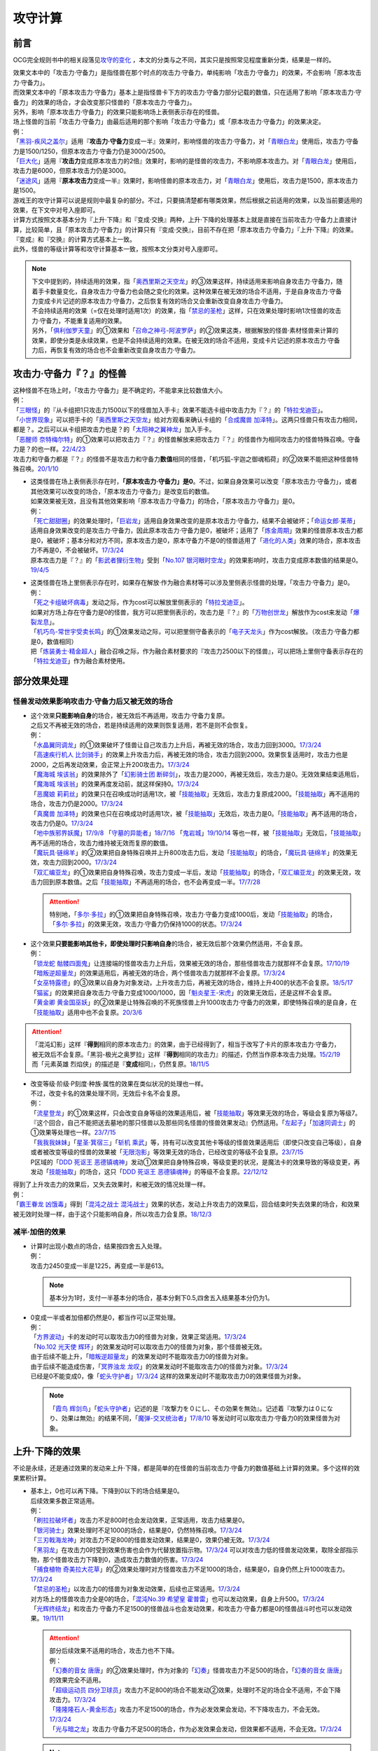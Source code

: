 .. _攻守计算:

========
攻守计算
========

.. role:: strike
    :class: strike

前言
========

OCG完全规则书中的相关段落见\ `攻守的变化 <https://ocg-rulebook.readthedocs.io/zh_CN/latest/c02/%E5%8D%A1%E7%89%87%E7%9A%84%E6%95%88%E6%9E%9C.html#id57>`__ ，本文的分类与之不同，其实只是按照常见程度重新分类，结果是一样的。

| 效果文本中的「攻击力·守备力」是指怪兽在那个时点的攻击力·守备力，单纯影响「攻击力·守备力」的效果，不会影响「原本攻击力·守备力」。
| 而效果文本中的「原本攻击力·守备力」基本上是指怪兽卡下方的攻击力·守备力部分记载的数值，只在适用了影响「原本攻击力·守备力」的效果的场合，才会改变那只怪兽的「原本攻击力·守备力」。
| 另外，影响「原本攻击力·守备力」的效果只能影响场上表侧表示存在的怪兽。
| 场上怪兽的当前「攻击力·守备力」由最后适用的那个影响「攻击力·守备力」或「原本攻击力·守备力」的效果决定。
| 例：
| 「`黑羽-疾风之盖尔`_」适用『\ **攻击力·守备力**\ 变成一半』效果时，影响怪兽的攻击力·守备力，对「`青眼白龙`_」使用后，攻击力·守备力是1500/1250，但原本攻击力·守备力仍是3000/2500。
| 「`巨大化`_」适用『\ **攻击力**\ 变成原本攻击力的2倍』效果时，影响的是怪兽的攻击力，不影响原本攻击力。对「`青眼白龙`_」使用后，攻击力是6000，但原本攻击力仍是3000。
| 「`迷途风`_」适用『\ **原本攻击力**\ 变成一半』效果时，影响怪兽的原本攻击力，对「`青眼白龙`_」使用后，攻击力是1500，原本攻击力是1500。

| 游戏王的攻守计算可以说是规则中最复杂的部分。不过，只要搞清楚都有哪类效果，然后根据之前适用的效果，以及当前要适用的效果，在下文中对号入座即可。
| 计算方式按照文本基本分为『上升·下降』和『变成·交换』两种，上升·下降的处理基本上就是直接在当前攻击力·守备力上直接计算，比较简单，且「原本攻击力·守备力」的计算只有『变成·交换』，目前不存在把「原本攻击力·守备力」『上升·下降』的效果。
| 『变成』和『交换』的计算方式基本上一致。
| 此外，怪兽的等级计算等和攻守计算基本一致，按照本文分类对号入座即可。

.. note::

   | 下文中提到的，持续适用的效果，指「`奥西里斯之天空龙`_」的③效果这样，持续适用来影响自身攻击力·守备力，随着手卡数量变化，自身攻击力·守备力也会随之变化的效果。这种效果在被无效的场合不适用，于是自身攻击力·守备力变成卡片记述的原本攻击力·守备力，之后恢复有效的场合又会重新改变自身攻击力·守备力。
   | 不会持续适用的效果（=仅在处理时适用1次）的效果，指「`禁忌的圣枪`_」这样，只在效果处理时影响1次怪兽的攻击力·守备力，不能重复适用的效果。
   | 另外，「`俱利伽罗天童`_」的①效果和「`召命之神弓-阿波罗萨`_」的②效果这类，根据解放的怪兽·素材怪兽来计算的效果，即使分类是永续效果，也是不会持续适用的效果。在被无效的场合不适用，变成卡片记述的原本攻击力·守备力后，再恢复有效的场合也不会重新改变自身攻击力·守备力。

攻击力·守备力『？』的怪兽
============================

| 这种怪兽不在场上时，「攻击力·守备力」是不确定的，不能拿来比较数值大小。
| 例：
| 「`三眼怪`_」的『从卡组把1只攻击力1500以下的怪兽加入手卡』效果不能选卡组中攻击力为『？』的「`特拉戈迪亚`_」。
| 「`小世界现象`_」可以把手卡的「`奥西里斯之天空龙`_」给对方观看来确认卡组的「`合成魔兽 加泽特`_」。这两只怪兽只有攻击力相同，都是？。之后可以从卡组把攻击力也是？的「`太阳神之翼神龙`_」加入手卡。
| 「`恶醒师 奈特梅尔特`_」的①效果可以把攻击力『？』的怪兽解放来把攻击力『？』的怪兽作为相同攻击力的怪兽特殊召唤。守备力是？的也一样。\ `22/4/23 <https://www.db.yugioh-card.com/yugiohdb/faq_search.action?ope=4&cid=17440&request_locale=ja>`__
| 攻击力和守备力都是『？』的怪兽不是攻击力和守备力\ **数值**\ 相同的怪兽，「机巧狐-宇迦之御魂稻荷」的②效果不能把这种怪兽特殊召唤。\ `20/1/10 <https://www.db.yugioh-card.com/yugiohdb/faq_search.action?ope=5&fid=22950&keyword=&tag=-1&request_locale=ja>`__

-  | 这类怪兽在场上表侧表示存在时，\ **「原本攻击力·守备力」是0**\ 。不过，如果自身效果可以改变「原本攻击力·守备力」，或者其他效果可以改变的场合，「原本攻击力·守备力」是改变后的数值。
   | 如果效果被无效，且没有其他效果影响「原本攻击力·守备力」的场合，「原本攻击力·守备力」是0。
   | 例：
   | 「`死亡甜甜圈`_」的效果处理时，「`巨岩龙`_」适用自身效果改变的是原本攻击力·守备力，结果不会被破坏；「`命运女郎·莱蒂`_」适用自身效果改变的是攻击力·守备力，因此原本攻击力·守备力是0，被破坏；适用了「`炼金周期`_」效果的怪兽原本攻击力都是0，被破坏；基本分和对方不同，原本攻击力是0，原本守备力不是0的怪兽适用了「`进化的人类`_」效果的场合，原本攻击力不再是0，不会被破坏。\ `17/3/24 <https://www.db.yugioh-card.com/yugiohdb/faq_search.action?ope=5&fid=10763&keyword=&tag=-1&request_locale=ja>`__
   | 原本攻击力是『？』的「`影武者狸衍生物`_」受到「`No.107 银河眼时空龙`_」的效果影响时，攻击力变成原本数值的结果是0。\ `19/4/5 <http://yugioh-wiki.net/index.php?%A1%D4%A3%CE%A3%EF.%A3%B1%A3%B0%A3%B7%20%B6%E4%B2%CF%B4%E3%A4%CE%BB%FE%B6%F5%CE%B5%A1%D5#faq>`__

-  | 这类怪兽在场上里侧表示存在时，如果存在解放·作为融合素材等可以涉及里侧表示怪兽的处理，「攻击力·守备力」是0。
   | 例：
   | 「`死之卡组破坏病毒`_」发动之际，作为cost可以解放里侧表示的「`特拉戈迪亚`_」。
   | 如果对方场上存在守备力是0的怪兽，我方可以把里侧表示的，攻击力是『？』的「`万物创世龙`_」解放作为cost来发动「`爆裂龙息`_」。
   | 「`机巧鸟-常世宇受卖长鸣`_」的①效果发动之际，可以把里侧守备表示的「`电子天龙头`_」作为cost解放。（攻击力·守备力都是0，数值相同）
   | 把「`炼装勇士·精金超人`_」融合召唤之际，作为融合素材要求的『攻击力2500以下的怪兽』，可以把场上里侧守备表示存在的「`特拉戈迪亚`_」作为融合素材使用。

部分效果处理
===============

.. _`怪兽发动效果影响攻击力·守备力后又被无效的场合`:

怪兽发动效果影响攻击力·守备力后又被无效的场合
---------------------------------------------------

-  | 这个效果\ **只能影响自身**\ 的场合，被无效后不再适用，攻击力·守备力复原。
   | 之后又不再被无效的场合，若是持续适用的效果则恢复适用，若不是则不会恢复。
   | 例：
   | 「`水晶翼同调龙`_」的①效果破坏了怪兽让自己攻击力上升后，再被无效的场合，攻击力回到3000。\ `17/3/24 <https://www.db.yugioh-card.com/yugiohdb/faq_search.action?ope=5&fid=18191&request_locale=ja>`__
   | 「`高速疾行机人 比剑骑手`_」的效果上升攻击力后，再被无效的场合，攻击力回到2000。效果恢复适用时，攻击力也是2000，之后再发动效果，会正常上升200攻击力。\ `17/3/24 <https://www.db.yugioh-card.com/yugiohdb/faq_search.action?ope=5&fid=16878&request_locale=ja>`__
   | 「`魔海城 埃该翁`_」的效果除外了「`幻影骑士团 断碎剑`_」，攻击力是2000，再被无效后，攻击力是0。无效效果结束适用后，「`魔海城 埃该翁`_」的效果再度发动前，就这样保持0。\ `17/3/24 <https://www.db.yugioh-card.com/yugiohdb/faq_search.action?ope=5&fid=17272&request_locale=ja>`__
   | 「`恶魔娘 莉莉丝`_」的效果只在召唤成功时适用1次，被「`技能抽取`_」无效后，攻击力复原成2000。「`技能抽取`_」再不适用的场合，攻击力仍是2000。\ `17/3/24 <https://www.db.yugioh-card.com/yugiohdb/faq_search.action?ope=5&fid=12542&request_locale=ja>`__
   | 「`真魔兽 加泽特`_」的效果也只在召唤成功时适用1次，被「`技能抽取`_」无效后，攻击力是0。「`技能抽取`_」再不适用的场合，攻击力仍是0。\ `17/3/24 <https://www.db.yugioh-card.com/yugiohdb/faq_search.action?ope=5&fid=14300&keyword=&tag=-1&request_locale=ja>`__
   | 「`地中族邪界妖魔`_」\ `17/9/8 <https://www.db.yugioh-card.com/yugiohdb/faq_search.action?ope=5&fid=21394&keyword=&tag=-1&request_locale=ja>`__ 「`守墓的异能者`_」\ `18/7/16 <https://www.db.yugioh-card.com/yugiohdb/faq_search.action?ope=5&fid=22050&request_locale=ja>`__ 「`鬼岩城`_」\ `19/10/14 <https://www.db.yugioh-card.com/yugiohdb/faq_search.action?ope=5&fid=45&keyword=&tag=-1&request_locale=ja>`__ 等也一样，被「`技能抽取`_」无效后，「`技能抽取`_」再不适用的场合，攻击力维持被无效而复原的数值。
   | 「`魔玩具·链绵羊`_」的②效果把自身特殊召唤并上升800攻击力后，发动「`技能抽取`_」的场合，「`魔玩具·链绵羊`_」的效果无效，攻击力回到2000。\ `17/3/24 <https://www.db.yugioh-card.com/yugiohdb/faq_search.action?ope=5&fid=15108&keyword=&tag=-1&request_locale=ja>`__
   | 「`双汇编亚龙`_」的①效果把自身特殊召唤，攻击力变成一半后，发动「`技能抽取`_」的场合，「`双汇编亚龙`_」的效果无效，攻击力回到原本数值。之后「`技能抽取`_」不再适用的场合，也不会再变成一半。\ `17/7/28 <https://www.db.yugioh-card.com/yugiohdb/faq_search.action?ope=5&fid=21126&keyword=&tag=-1&request_locale=ja>`__

   .. attention:: 特别地，「`多尔·多拉`_」的①效果把自身特殊召唤，攻击力·守备力变成1000后，发动「`技能抽取`_」的场合，「`多尔·多拉`_」的效果无效，攻击力·守备力仍保持1000的状态。\ `17/3/24 <https://www.db.yugioh-card.com/yugiohdb/faq_search.action?ope=5&fid=13174&keyword=&tag=-1&request_locale=ja>`__

-  | 这个效果\ **只要能影响其他卡，即使处理时只影响自身**\ 的场合，被无效后那个效果仍然适用，不会复原。
   | 例：
   | 「`锁龙蛇 骷髅四面鬼`_」让连接端的怪兽攻击力上升后，效果被无效的场合，那些怪兽攻击力就那样不会复原。\ `17/10/19 <https://www.db.yugioh-card.com/yugiohdb/faq_search.action?ope=5&fid=12638&request_locale=ja>`__
   | 「`暗叛逆超量龙`_」的效果适用后，再被无效的场合，两个怪兽攻击力就那样不会复原。\ `17/3/24 <https://www.db.yugioh-card.com/yugiohdb/faq_search.action?ope=5&fid=13409&keyword=&tag=-1&request_locale=ja>`__
   | 「`女巫特露德`_」的③效果以自身为对象发动，上升攻击力后，再被无效的场合，维持上升400的状态不会复原。\ `18/5/17 <https://www.db.yugioh-card.com/yugiohdb/faq_search.action?ope=5&fid=12439&request_locale=ja>`__
   | 「`猫鲨`_」的效果把自身攻击力·守备力变成1000/1000，因「`魁炎星王-宋虎`_」的效果无效后，还是这样不会复原。
   | 「`黄金卿 黄金国巫妖`_」的②效果是让特殊召唤的不死族怪兽上升1000攻击力·守备力的效果，即使特殊召唤的是自身，在「`技能抽取`_」适用中也不会复原。\ `20/3/6 <https://www.db.yugioh-card.com/yugiohdb/faq_search.action?ope=5&fid=22976&keyword=&tag=-1&request_locale=ja>`__

.. attention::

   | 「混沌幻影」这样『\ **得到**\ 相同的原本攻击力』的效果，由于已经得到了，相当于改写了卡片的原本攻击力·守备力，被无效后不会复原。「黑羽-极光之奥罗拉」这样『\ **得到**\ 相同的攻击力』的描述，仍然当作原本攻击力处理。\ `15/2/19 <https://www.db.yugioh-card.com/yugiohdb/faq_search.action?ope=4&cid=9093&request_locale=ja>`__
   | 而「元素英雄 烈焰侠」的描述是『\ **变成**\ 相同』，仍然复原。\ `18/11/5 <https://www.db.yugioh-card.com/yugiohdb/faq_search.action?ope=5&fid=13594&keyword=&tag=-1&request_locale=ja>`__

-  | 改变等级·阶级·P刻度·种族·属性的效果在类似状况的处理也一样。
   | 不过，改变卡名的效果处理不同，无效后卡名不会复原。
   | 例：
   | 「`流星登龙`_」的①效果这样，只会改变自身等级的效果适用后，被「`技能抽取`_」等效果无效的场合，等级会复原为等级7。『这个回合，自己不能把送去墓地的那只怪兽以及那些同名怪兽的怪兽效果发动』仍然适用。「`左起子`_」「`加速同调士`_」的①效果等处理也一样。\ `23/7/15 <https://www.db.yugioh-card.com/yugiohdb/faq_search.action?ope=5&fid=21800&keyword=&tag=-1&request_locale=ja>`__
   | 「`我我我妹妹`_」「`星圣·箕宿三`_」「`斩机 乘武`_」等，持有可以改变其他卡等级的怪兽效果适用后（即使只改变自己等级），自身或者被改变等级的怪兽的效果被「`无限泡影`_」等效果无效的场合，已经改变的等级不会复原。\ `23/7/15 <https://www.db.yugioh-card.com/yugiohdb/faq_search.action?ope=5&fid=12942&keyword=&tag=-1&request_locale=ja>`__
   | P区域的「`DDD 死讴王 恶德镇魂神`_」发动①效果把自身特殊召唤，等级变更的状况，是魔法卡的效果导致的等级变更，再发动「`技能抽取`_」的场合，这只「`DDD 死讴王 恶德镇魂神`_」的等级不会复原。\ `22/12/12 <https://www.db.yugioh-card.com/yugiohdb/faq_search.action?ope=5&fid=22932&keyword=&tag=-1&request_locale=ja>`__

| 得到了上升攻击力的效果后，又失去效果时，和被无效的情况处理一样。
| 例：
| 「`霸王眷龙 凶饿毒`_」得到「`混沌之战士 混沌战士`_」效果的状态，发动上升攻击力的效果后，回合结束时失去效果的场合，和效果被无效时处理一样，由于这个只能影响自身，所以攻击力会复原。\ `18/12/3 <https://www.db.yugioh-card.com/yugiohdb/faq_search.action?ope=5&fid=8562&keyword=&tag=-1&request_locale=ja>`__

减半·加倍的效果
-------------------

-  | 计算时出现小数点的场合，结果按四舍五入处理。
   | 例：
   | 攻击力2450变成一半是1225，再变成一半是613。

   .. note:: 基本分为1时，支付一半基本分的场合，基本分剩下0.5,四舍五入结果基本分仍为1。

-  | 0变成一半或者加倍都仍然是0，都当作可以正常处理。
   | 例：
   | 「`方界波动`_」卡的发动时可以取攻击力0的怪兽为对象，效果正常适用。\ `17/3/24 <https://www.db.yugioh-card.com/yugiohdb/faq_search.action?ope=5&fid=8400&request_locale=ja>`__
   | 「`No.102 光天使 辉环`_」的效果发动时可以取攻击力0的怪兽为对象，那个怪兽被无效。
   | 由于后续不能上升，「`暗叛逆超量龙`_」的效果发动时不能取攻击力0的怪兽为对象。
   | 由于后续不能造成伤害，「`冥界浊龙 龙叹`_」的效果发动时不能取攻击力0的怪兽为对象。\ `17/3/24 <https://www.db.yugioh-card.com/yugiohdb/faq_search.action?ope=5&fid=14704&request_locale=ja>`__
   | 已经是0不能变成0，像「`蛇头守护者`_」\ `17/3/24 <https://www.db.yugioh-card.com/yugiohdb/faq_search.action?ope=5&fid=13061&keyword=&tag=-1&request_locale=ja>`__ 这样的效果发动时不能取攻击力0的效果怪兽为对象。

   .. note:: 「`霞鸟 辉剑鸟`_」「`蛇头守护者`_」记述的是『攻撃力を０にし、その効果を無効』。记述着『攻撃力は０になり、効果は無効』的结果不同，「`魔弹-交叉统治者`_」\ `17/8/10 <https://www.db.yugioh-card.com/yugiohdb/faq_search.action?ope=5&fid=21318&request_locale=ja>`__ 等发动时可以取攻击力·守备力0的效果怪兽为对象。

上升·下降的效果
==========================

不论是永续，还是通过效果的发动来上升·下降，都是简单的在怪兽的当前攻击力·守备力的数值基础上计算的效果。多个这样的效果累积计算。

-  | 基本上，0也可以再下降。下降到0以下的场合结果是0。
   | 后续效果多数正常适用。
   | 例：
   | 「`刷拉拉破坏者`_」攻击力不足800时也会发动效果，正常适用，攻击力结果是0。
   | 「`银河骑士`_」效果处理时不足1000的场合，结果是0，仍然特殊召唤。\ `17/3/24 <https://www.db.yugioh-card.com/yugiohdb/faq_search.action?ope=5&fid=12535&request_locale=ja>`__
   | 「`三刃戟海龙神`_」对攻击力不足800的怪兽发动效果，结果是0，效果仍被无效。\ `17/3/24 <https://www.db.yugioh-card.com/yugiohdb/faq_search.action?ope=5&fid=9809&keyword=&tag=-1&request_locale=ja>`__
   | 「`黑羽龙`_」在攻击力0时受到效果伤害也会作为代替放置指示物。\ `17/3/24 <https://www.db.yugioh-card.com/yugiohdb/faq_search.action?ope=5&fid=9809&keyword=&tag=-1&request_locale=ja>`__ 可以对攻击力低的怪兽发动效果，取除全部指示物，那个怪兽攻击力下降到0，造成攻击力数值的伤害。\ `17/3/24 <https://www.db.yugioh-card.com/yugiohdb/faq_search.action?ope=5&fid=9808&keyword=&tag=-1&request_locale=ja>`__
   | 「`捕食植物 奇美拉大花草`_」的②效果处理时对方怪兽攻击力不足1000的场合，结果是0，自身仍然上升1000攻击力。\ `17/3/24 <https://www.db.yugioh-card.com/yugiohdb/faq_search.action?ope=5&fid=7514&request_locale=ja>`__
   | 「`禁忌的圣枪`_」以攻击力0的怪兽为对象发动效果，后续也正常适用。\ `17/3/24 <https://www.db.yugioh-card.com/yugiohdb/faq_search.action?ope=5&fid=12476&request_locale=ja>`__
   | 对方场上的怪兽攻击力全是0的场合，「`混沌No.39 希望皇 霍普雷`_」也可以发动效果，自身上升500。\ `17/3/24 <https://www.db.yugioh-card.com/yugiohdb/faq_search.action?ope=5&fid=11844&request_locale=ja>`__
   | 「`光辉终结龙`_」和攻击力·守备力不足1500的怪兽战斗也会发动效果，和攻击力·守备力都是0的怪兽战斗时也可以发动效果。\ `19/11/11 <https://www.db.yugioh-card.com/yugiohdb/faq_search.action?ope=5&fid=7675&request_locale=ja>`__

   .. attention::

      | 部分后续效果不适用的场合，攻击力也不下降。
      | 例：
      | 「`幻奏的音女 唐唐`_」的②效果处理时，作为对象的「`幻奏`_」怪兽攻击力不足500的场合，「`幻奏的音女 唐唐`_」的效果完全不适用。
      | 「`超级运动员 四分卫球员`_」攻击力不足800的场合不能发动②效果，处理时不足的场合全不适用，不会下降攻击力。\ `17/3/24 <https://www.db.yugioh-card.com/yugiohdb/faq_search.action?ope=5&fid=17226&request_locale=ja>`__
      | 「`隆隆隆石人-黄金形态`_」攻击力不足1500的场合，作为必发效果会发动，不下降攻击力，不会无效。\ `17/3/24 <https://www.db.yugioh-card.com/yugiohdb/faq_search.action?ope=5&fid=12916&request_locale=ja>`__
      | 「`光与暗之龙`_」攻击力·守备力不足500的场合，作为必发效果会发动，但效果都不适用，不会无效。\ `17/3/24 <https://www.db.yugioh-card.com/yugiohdb/faq_search.action?ope=5&fid=6357&keyword=&tag=-1&request_locale=ja>`__

   .. note::

      | 类似地，等级下降到1以下的场合，结果是1。
      | 不过，有后续效果的场合，基本上后续效果不会适用，等级也不下降。
      | 例：
      | 「`锤鲨`_」\ `17/3/24 <https://www.db.yugioh-card.com/yugiohdb/faq_search.action?ope=5&fid=12944&request_locale=ja>`__ 「`龙落亲`_」\ `17/3/24 <https://www.db.yugioh-card.com/yugiohdb/faq_search.action?ope=5&fid=17005&request_locale=ja>`__ 「`方程式运动员 暗冥赛道名将`_」\ `18/9/7 <https://www.db.yugioh-card.com/yugiohdb/faq_search.action?ope=5&fid=22100&keyword=&tag=-1&request_locale=ja>`__ 等级不够下降数时效果不能发动，发动后处理时不够的场合不能适用。

-  | 数值下降到0以下时，虽然结果按0处理，\ **累积计算时按实际数值计算**\ 。
   | 例：
   | 「`彼岸的鬼神 马拉布兰卡`_」以攻击力·守备力为0的怪兽发动效果下降1300/700攻击力·守备力后，结果那个怪兽攻击力·守备力是0，同时处于下降了1300/700的状态，对其发动「`团结之力`_」等上升攻击力·守备力的场合要计算下降的这部分。\ `17/3/24 <https://www.db.yugioh-card.com/yugiohdb/faq_search.action?ope=5&fid=17230&request_locale=ja>`__
   | 「`No.32 海咬龙 鲨龙兽`_」的效果可以特殊召唤攻击力不足1000的怪兽，结果攻击力是0。对这个怪兽再发动「`突进`_」，若其原本攻击力是800，则结果攻击力是800-1000+700=500。\ `17/3/24 <https://www.db.yugioh-card.com/yugiohdb/faq_search.action?ope=5&fid=12421&request_locale=ja>`__

发动效果把「攻击力·守备力」『变成』『交换』
==============================================

| 这类效果会把处理后的「攻击力·守备力」固定住。也就是说，\ **这类效果处理后，之前所有适用中的影响其「攻击力·守备力」的效果都不再对那些怪兽适用**\ ，因此即使是影响自身的效果，被无效后也保持当前数值。
| 此外，如果这类效果存在适用期限，\ **只在适用期限内**\ ，之前所有适用中的影响其「攻击力·守备力」的效果不再适用。这类效果不再适用的时点，之前适用中的影响其「攻击力·守备力」的效果如果是持续适用的效果，会恢复适用，否则不会恢复。
| 例：
| 自己手卡有2张，自己场上的「`奥西里斯之天空龙`_」的攻击力·守备力是2000/2000。适用「`黑羽-疾风之盖尔`_」等『攻击力·守备力变成一半』的效果时固定在1000/1000。此后手牌数量增减的场合也保持这个数值，被无效也一样。\ `14/3/21 <http://www.db.yugioh-card.com/yugiohdb/faq_search.action?ope=5&fid=11911&keyword=&tag=-1>`__
| 已经装备「`最强之盾`_」或已经适用「`禁忌的圣枪`_」的「`英豪冠军 断钢剑王`_」发动效果后，攻击力都是2000*2=4000。\ `17/3/24 <https://www.db.yugioh-card.com/yugiohdb/faq_search.action?ope=5&fid=16&keyword=&tag=-1&request_locale=ja>`__ \ `17/3/24 <https://www.db.yugioh-card.com/yugiohdb/faq_search.action?ope=5&fid=12357&keyword=&tag=-1&request_locale=ja>`__
| 「`元素英雄 次新宇侠`_」装备「`恶魔之斧`_」，攻击力·守备力是2900/1300的场合，发动「`反转世界`_」，结果攻击力·守备力是1300/2900。之后「`恶魔之斧`_」被破坏的场合也维持这个数值。再装备「`黑项链`_」的场合攻击力是1300+500=1800。\ `17/3/24 <https://www.db.yugioh-card.com/yugiohdb/faq_search.action?ope=5&fid=9502&request_locale=ja>`__

-  | 如果这类效果存在适用期限，\ **只在适用期限内**\ ，之前所有适用中的影响其「攻击力·守备力」的效果不再适用。这类效果不再适用的时点，之前适用中的影响其「攻击力·守备力」的效果如果是持续适用的效果，会恢复适用，否则不会恢复。
   | 例：
   | 因自身①效果适用，攻击力是3000的「`俱利伽罗天童`_」受到「`连接栗子球`_」的①效果影响的场合，回合结束后攻击力回到原本攻击力数值即1500。
   | 因装备的「`希望剑一斩`_」攻击力上升500的「`闪光No.39 希望皇 霍普·电光皇`_」在伤害计算时发动效果，攻击力是5000，上升的500暂时不计算。伤害计算之后攻击力回到2500+500=3000的状态。\ `17/3/24 <https://www.db.yugioh-card.com/yugiohdb/faq_search.action?ope=5&fid=15302&request_locale=ja>`__
   | 有「`英豪挑战者 赠剑兵`_」作为素材X召唤的「`英豪冠军 英弓王`_」，攻击力3100的状态，装备「`月镜盾`_」向「`异次元喷气机·大铁号`_」攻击，伤害计算时「`月镜盾`_」发动效果变成4100，从这个时点起「`英豪挑战者 赠剑兵`_」的效果不再适用。由于「`英豪挑战者 赠剑兵`_」的效果是在X召唤成功时发动并适用的效果，不是持续适用的效果，因此伤害计算之后「`英豪冠军 英弓王`_」的攻击力是2100，不是3100。\ `17/3/24 <https://www.db.yugioh-card.com/yugiohdb/faq_search.action?ope=5&fid=12654&request_locale=ja>`__
   | 装备「`破邪之大剑-黄昏`_」，攻击力3500的「`青眼白龙`_」受「`半封`_」影响，攻击力是1750，「`破邪之大剑-黄昏`_」再被破坏的场合，攻击力维持1750，回合结束后攻击力回到3000。\ `17/3/24 <https://www.db.yugioh-card.com/yugiohdb/faq_search.action?ope=5&fid=9829&keyword=&tag=-1&request_locale=ja>`__
   | 「`青眼白龙`_」直接攻击造成3000伤害，发动「`芙莉嘉的苹果`_」特殊召唤「`邪精衍生物`_」使其攻守均为3000/3000，再对这个「`邪精衍生物`_」发动「`半封`_」使攻击力直到回合结束时变成一半即1500/3000的场合，此时「`芙莉嘉的苹果`_」影响「`邪精衍生物`_」的攻击力部分的效果不再适用，回合结束后「`半封`_」不再适用的场合，「`邪精衍生物`_」的攻守是0/3000。\ `17/2/16 <http://www.db.yugioh-card.com/yugiohdb/faq_search.action?ope=5&fid=6415&keyword=&tag=-1>`__

-  | 之前适用中的效果如果影响的是「原本攻击力·守备力」，虽然这类效果适用后「攻击力·守备力」会被固定住，之前适用中的效果仍然会保持「原本攻击力·守备力」。这类效果适用结束后，怪兽会回到之前适用中的效果影响下的「原本攻击力·守备力」。
   | 例：
   | 自身效果让原本攻击力是3200的「`召命之神弓-阿波罗萨`_」受到「`连接栗子球`_」的①效果影响，攻击力变成0后，原本攻击力仍然是3200，再受到「`收缩`_」效果的场合，攻击力是3200/2=1600。
   | 不用解放召唤的「`神兽王 巴巴罗斯`_」受到「`半封`_」的效果后，下个回合攻击力是1900。
   | 因自身效果，原本攻击力是3200的「`召命之神弓-阿波罗萨`_」发动了1次③效果，攻击力是2400的状态，受到「`连接栗子球`_」的①效果影响，攻击力变成0后，回合结束时攻击力会回到3200。\ `22/3/26 <https://www.db.yugioh-card.com/yugiohdb/faq_search.action?ope=5&fid=23618&keyword=&tag=-1&request_locale=ja>`__
   | 自身效果让原本攻击力是3200的「`召命之神弓-阿波罗萨`_」发动3次效果后，装备「`月镜盾`_」，进行战斗的场合，伤害计算后攻击力恢复成原本攻击力3200。\ `19/4/19 <https://www.db.yugioh-card.com/yugiohdb/faq_search.action?ope=5&fid=22618&keyword=&tag=-1&request_locale=ja>`__

.. note::

   怪兽的「攻击力·守备力」和「原本攻击力·守备力」是分开计算的。怪兽的当前「攻击力·守备力」是最后适用的影响「攻击力·守备力」或「原本攻击力·守备力」的效果处理后的数值。

   .. table:: 「`召命之神弓-阿波罗萨`_」为例的变化简表

      +--------------------------+--------------------------+--------------------------+
      |         |card|           |        |name1|           |         |name2|          |
      +==========================+==========================+==========================+
      |       |effect1|          |        |num1|            |        |number1|         |
      +--------------------------+--------------------------+--------------------------+
      |       |effect2|          |        |num2|            |        |number2|         |
      +--------------------------+--------------------------+--------------------------+
      |       |effect3|          |        |num3|            |        |number3|         |
      +--------------------------+--------------------------+--------------------------+
      |       |effect4|          |        |num4|            |        |number4|         |
      +--------------------------+--------------------------+--------------------------+

   | 此外，「攻击力」和「守备力」（或「原本攻击力」和「原本守备力」）也是分开计算的。只把「攻击力」（或「原本攻击力」）『变成』『交换』的效果，不会固定怪兽的「守备力」（或「原本守备力」）。
   | 例：
   | 因自身①效果攻击力·守备力都是4000的「`红莲魔兽 塔·伊沙`_」适用「`禁忌的一滴`_」①效果后，攻击力变成一半结果是2000，守备力因效果无效而变成0。\ `20/7/27 <https://www.db.yugioh-card.com/yugiohdb/faq_search.action?ope=5&fid=13277&keyword=&tag=-1&request_locale=ja>`__

.. |card| replace:: 「`召命之神弓-阿波罗萨`_」
.. |name1| replace:: 攻击力
.. |name2| replace:: 原本攻击力
.. |effect1| replace:: 1.自身②效果（4素材状况）
.. |effect2| replace:: 2.发动1次③效果
.. |effect3| replace:: 3.适用「`连接栗子球`_」的①效果
.. |effect4| replace:: 4.回合结束后
.. |num1| replace:: 3200
.. |num2| replace:: 2400
.. |num3| replace:: 0(这个时点起第2步的效果下降的数值被抹消)
.. |num4| replace:: 3200(这个时点起没有任何影响攻击力·守备力的效果，因此攻击力·守备力变成第3步处理后的原本数值)
.. |number1| replace:: 3200
.. |number2| replace:: 3200
.. |number3| replace:: 3200
.. |number4| replace:: 3200

-  | 尚未适用的效果满足条件仍能适用。
   | 目前，记述『伤害步骤内』影响攻击力·守备力的不入连锁效果，不在『伤害步骤内』时受到这类效果影响的场合，之后在『伤害步骤内』仍会适用。
   | 记述『这张卡的效果装备的怪兽』影响攻击力·守备力的不入连锁效果，没有通过自身效果装备卡时，受到这类效果影响的场合，之后再通过自身效果装备怪兽时仍会适用。
   | 例：
   | 「`真帝王领域`_」的②效果在伤害计算时才会适用，自己场上存在「`真帝王领域`_」，自己上级召唤的「`天帝 埃忒耳`_」被对方的「`暗叛逆超量龙`_」把攻击力变成一半，即1400后，「`天帝 埃忒耳`_」向对方怪兽攻击的伤害计算时，「`真帝王领域`_」的效果正常适用，上升800，即2200。18/10/8
   | 装备了「`大日棱柱体`_」的「`宝玉兽 黄玉虎`_」适用了「`半封`_」的效果或「`真龙的默示录`_」的①效果后，再向对方怪兽攻击的伤害步骤内，「`大日棱柱体`_」和「`宝玉兽 黄玉虎`_」的效果都会再适用，攻击力是2200。
   | 5次攻击宣言过的回合，「`流星连打-白黑机人`_」适用了「`半封`_」的效果后，进行战斗的伤害步骤内，是第6次攻击宣言，②效果会再适用，攻击力是6000。
   | 「`千眼纳祭神`_」或「`千年眼纳祭神`_」和其他攻击力不是0的怪兽在场上存在时，对方发动「`真龙的默示录`_」的①效果后，「`千眼纳祭神`_」或「`千年眼纳祭神`_」再通过自身效果装备「`黑魔术少女`_」的场合，攻击力·守备力是2000/1700。
   | 「`铠黑龙-电子暗黑龙`_」特殊召唤成功时，以「`青眼白龙`_」为对象发动①效果，对方连锁发动「`墓地墓地的怨恨`_」的场合，这个连锁处理后「`铠黑龙-电子暗黑龙`_」因自身②效果适用，攻击力是3000。
   | 「`娱乐法师 帽子戏法师`_」的③效果在Em指示物达到3个时立即适用，之后即使取除Em指示物也不会改变攻击力。\ `17/3/24 <https://www.db.yugioh-card.com/yugiohdb/faq_search.action?ope=5&fid=15384&keyword=&tag=-1&request_locale=ja>`__ 「`娱乐法师 帽子戏法师`_」不足3个指示物时被「`黑羽-疾风之盖尔`_」的②效果把攻击力变成550，然后指示物达到3个时③效果仍会适用，攻击力·守备力变成3300。18/10/8

   .. attention::

      | 这类效果比较难以判断是否持续适用中。下面列出了一些目前仍不适用的效果。
      | 记述『○○数量』影响攻击力·守备力的不入连锁效果，在数量为0时受到这类效果影响的场合，之后『○○数量』增加也不再适用。
      | 自身记述『对方回合』『对方战斗阶段』影响攻击力·守备力的永续效果，不在『对方回合』『对方战斗阶段』时受到这类效果影响的场合，之后在『对方回合』『对方战斗阶段』也不再适用。但「`勇气的旗印`_」这样不是自身记述的效果仍然适用。
      | 例：
      | 双方基本分相同时，装备了「`进化的人类`_」的「`空手道家`_」发动效果把自己攻击力变成2倍后，即使基本分再变得不相同，也维持这个数值。
      | 我方「`摩诃毗卢`_」没有装备卡的状况，对方发动「`墓地墓地的怨恨`_」后，攻击力变成0的「`摩诃毗卢`_」再装备「`恶魔之斧`_」的场合，攻击力是1000。
      | 我方回合，「`混沌No.1000 梦幻虚神 原数天灵`_」的③效果把「`混沌虚数No.1000 梦幻虚光神 原数天灵·原数天地`_」特殊召唤成功时，攻击力·守备力都是0的状况，先装备「`大日棱柱体`_」，再适用了对方「`真龙的默示录`_」的①效果后，在对方回合，「`混沌虚数No.1000 梦幻虚光神 原数天灵·原数天地`_」的①效果不适用，进行战斗的伤害步骤内，「`大日棱柱体`_」的效果适用，攻击力是1000。
      | 对方回合，我方场上存在「`炎之精灵 伊夫里特`_」和「`勇气的旗印`_」，适用了对方「`真龙的默示录`_」的①效果后，在我方回合，「`炎之精灵 伊夫里特`_」的①效果不适用，「`勇气的旗印`_」的①效果适用，结果「`炎之精灵 伊夫里特`_」的攻击力是850+200=1050。
      | 我方墓地没有怪兽，「`铠黑龙-电子暗黑龙`_」特殊召唤成功时，对方发动「`墓地墓地的怨恨`_」的场合，即使之后我方墓地出现怪兽，「`铠黑龙-电子暗黑龙`_」的②效果也不适用，攻击力仍然是0。
      | 「`鹰身通灵师`_」的②效果是表侧表示存在时持续适用的效果，因「`捕食生成`_」发动的效果放置指示物等级变成1后不再适用，再召唤龙族怪兽的场合，等级仍然是1。\ `18/10/1 <https://www.db.yugioh-card.com/yugiohdb/faq_search.action?ope=5&fid=13052&request_locale=ja>`__

-  | 之后再次发动·适用的效果当然会正常适用。
   | 例：
   | 发动过②效果的「`水晶翼同调龙`_」被「`真龙的默示录`_」变成1500/1250。再与「`青眼白龙`_」战斗的伤害计算时，「`水晶翼同调龙`_」的②效果再次发动，攻击力正常上升到4500。

   .. note:: 是抹消之前适用的效果，不是抹除效果本身。1个效果发动两次，互相是独立的。

接下来看一个综合性的例子：

   | Q.以场上持有「`十二兽 蛇笞`_」「`十二兽 马剑`_」作为X素材，攻击力·守备力是2800/400的「`十二兽 龙枪`_」为对象发动「`No.102 光天使 辉环`_」的『攻击力变成一半，那个效果无效』效果后，其攻击力·守备力是多少呢？
   | A.1400/0。先攻击力变成一半即1400/400，「`十二兽 龙枪`_」影响自身攻击力的效果不再适用。再效果无效，守备力因无效而变成0，结果1400/0。

-  | Q.攻击力减半和效果无效不是\ :ref:`同时处理`\ 的吗？
   | A.\ :ref:`同时处理`\ 是指\ **在同一个时点**\ 处理，不一定是真正意义上的同时，只是让某些效果不会错过时点。同一个时点处理的行动仍然可能有顺序，比如伤害计算时这一个时点就有\ **攻守变化→伤害计算→给予战斗伤害→战斗破坏确定**\ 这些行动。行动顺序如何判断？按效果文字本身顺序判断，先攻击力减半，再效果无效。

.. _`发动效果把「原本攻击力·守备力」『变成』『交换』`:

发动效果把「原本攻击力·守备力」『变成』『交换』
================================================

这类效果计算结果可以认为是改写了怪兽卡下方记载的数值。

| 之前有把「攻击力·守备力」\ **上升·下降**\ 的效果适用时，不论是否持续适用，都要再计算。
| 例：
| 自己手卡有3张，自己场上的「`奥西里斯之天空龙`_」的攻守是3000/3000。但其原本攻击力·守备力是0，适用「`收缩`_」等根据「原本攻击力·守备力」计算的效果时用0进行效果处理，之后还要计算其自身使攻守上升的效果，结果攻击力是0/2+3000=3000，和之前一样。此后手牌数量增减的场合仍会影响攻击力。\ `14/3/21 <http://www.db.yugioh-card.com/yugiohdb/faq_search.action?ope=5&fid=11906&keyword=&tag=-1>`__
| 因自身效果，原本攻击力是3200的「`召命之神弓-阿波罗萨`_」发动了3次③效果，攻击力是800的状态，适用「`收缩`_」的①效果后，原本攻击力变成3200/2=1600，还要再计算发动了3次③效果而下降的2400攻击力，结果攻击力是1600-2400也就是0。回合结束后「`收缩`_」的①效果不再适用，由于「`召命之神弓-阿波罗萨`_」的②效果只在连接召唤成功时适用1次，不是持续适用的效果，这个效果也不会再次适用，由于这个时点没有任何影响「原本攻击力·守备力」的效果，结果「`召命之神弓-阿波罗萨`_」的原本攻击力变成卡片记载的『？』，在场上也就是0，并且因发动了3次③效果还要再下降2400的状态。\ `19/4/15 <https://www.db.yugioh-card.com/yugiohdb/faq_search.action?ope=5&fid=22612&keyword=&tag=-1&request_locale=ja>`__

.. table:: 「`召命之神弓-阿波罗萨`_」的变化简表

   +--------------------------+--------------------------+--------------------------+
   |         |cardname|       |        |name3|           |         |name4|          |
   +==========================+==========================+==========================+
   |       |effect5|          |        |num5|            |        |number5|         |
   +--------------------------+--------------------------+--------------------------+
   |       |effect6|          |        |num6|            |        |number6|         |
   +--------------------------+--------------------------+--------------------------+
   |       |effect7|          |        |num7|            |        |number7|         |
   +--------------------------+--------------------------+--------------------------+
   |       |effect8|          |        |num8|            |        |number8|         |
   +--------------------------+--------------------------+--------------------------+

.. |cardname| replace:: 「`召命之神弓-阿波罗萨`_」
.. |name3| replace:: 攻击力
.. |name4| replace:: 原本攻击力
.. |effect5| replace:: 1.自身②效果（4素材状况）
.. |effect6| replace:: 2.发动1次③效果
.. |effect7| replace:: 3.适用「`收缩`_」的①效果
.. |effect8| replace:: 4.回合结束后
.. |num5| replace:: 3200
.. |num6| replace:: 2400
.. |num7| replace:: 800(「`收缩`_」的①效果原本攻击力变成一半即1600，再计算第2步下降800)
.. |num8| replace:: 0(这个时点起没有任何影响原本攻击力·守备力的效果，因此原本攻击力·守备力变成卡片记载的数值，在场上是0，且再计算第2步下降800的状态)
.. |number5| replace:: 3200
.. |number6| replace:: 3200
.. |number7| replace:: 1600
.. |number8| replace:: 『？』(0)

之前有\ **变成·交换**\ 的效果适用时

-  | 如果是持续适用的，并且是影响攻击力·守备力的效果，也会再计算。
   | 例：
   | 「`红莲魔兽 塔·伊沙`_」\ `19/3/8 <http://yugioh-wiki.net/index.php?%A1%D4%B9%C8%CF%A1%CB%E2%BD%C3%20%A5%C0%A1%A6%A5%A4%A1%BC%A5%B6%A1%D5#faq>`__ 「`原始太阳 赫利俄斯`_」\ `19/3/8 <http://yugioh-wiki.net/index.php?%A1%D4%B8%B6%BB%CF%C2%C0%CD%DB%A5%D8%A5%EA%A5%AA%A5%B9%A1%D5#faq>`__ 「`混沌死灵师`_」「`命运女郎`_」等怪兽的效果持续影响的是自身的「攻击力·守备力」，「原本攻击力·守备力」在场上按0处理，「`收缩`_」的①效果适用只是0/2=0，再计算它们自身的效果，结果「`收缩`_」的①效果适用前后「攻击力·守备力」不会变化。
   | 「`守护神官 马哈德`_」和暗属性怪兽进行战斗的伤害步骤内，自身效果把攻击力加倍到5000，被「`收缩`_」后原本攻击力变成2500/2=1250。这个时点再计算，结果攻击力是1250*2=2500。\ `17/3/24 <https://www.db.yugioh-card.com/yugiohdb/faq_search.action?ope=5&fid=19234&keyword=&tag=-1&request_locale=ja>`__ 同样的还有「`降龙之魔术师`_」\ `17/3/24 <https://www.db.yugioh-card.com/yugiohdb/faq_search.action?ope=5&fid=13056&keyword=&tag=-1&request_locale=ja>`__ 「`蛇神 格`_」\ `17/3/24 <https://www.db.yugioh-card.com/yugiohdb/faq_search.action?ope=5&fid=19510&request_locale=ja>`__ 等。

   .. attention::

      「`蛇神 格`_」这样根据\ **原本攻击力**\ 计算的效果是否为\ 会反复计算的效果_\ ，调整中。被「`蛇神 格`_」把攻击力变成1500的「`青眼白龙`_」再被「`真龙的默示录`_」的①效果变成750的场合，「`蛇神 格`_」的效果是否再适用，回到3000/2=1500，\ :ref:`调整中`\ 。

-  | 如果不是持续适用的效果，不再计算。
   | 例：
   | 自身效果让原本攻击力4000的「`嵌合超载龙`_」，由于自身的效果只在出场时适用，不是持续适用的效果，被卡的效果下降1000攻击力后，适用「`收缩`_」的效果的场合，回合结束后自身效果也不会再适用，攻击力是0。
   | 自身效果让原本攻击力是3200的「`召命之神弓-阿波罗萨`_」发动3次效果后，受到「`收缩`_」的效果的场合，攻击力是1600-2400，在场上当作0，回合结束后「`收缩`_」效果不适用的场合，其②效果也不适用，保持0，实际再下降2400的状态。\ `19/4/15 <https://www.db.yugioh-card.com/yugiohdb/faq_search.action?ope=5&fid=22612&keyword=&tag=-1&request_locale=ja&request_locale=ja>`__
   | 「`娱乐法师 帽子戏法师`_」的③效果只在放置3个Em指示物时适用1次，之后即使取除指示物也保持3300。\ `17/3/24 <https://www.db.yugioh-card.com/yugiohdb/faq_search.action?ope=5&fid=15384&keyword=&tag=-1&request_locale=ja>`__ 被「`收缩`_」后不影响守备力，攻击力是550。「`收缩`_」不适用后攻击力回到1100，守备力仍是3300。\ `17/3/24 <https://www.db.yugioh-card.com/yugiohdb/faq_search.action?ope=5&fid=15381&keyword=&tag=-1&request_locale=ja>`__
   | 「`黑羽-疾风之盖尔`_」的效果对怪兽适用后，再对那个怪兽发动「`收缩`_」的场合，那个怪兽的攻击力是原本攻击力减半的数值。「`收缩`_」不适用后，回到卡片记载的原本攻击力数值，守备力不恢复。以「`青眼白龙`_」为例，攻守变化过程是3000/2500→1500/1250→1500/1250→3000/1250。\ `14/3/21 <http://www.db.yugioh-card.com/yugiohdb/faq_search.action?ope=5&fid=7944&keyword=&tag=-1>`__
   | 「`闪刀机-大黄蜂浮游单元`_」特殊召唤的攻击力·守备力都是1500的「`闪刀姬衍生物`_」，被「`收缩`_」后攻击力变成0，守备力维持1500。「`收缩`_」不再适用后攻击力也维持0。\ `18/2/24 <https://www.db.yugioh-card.com/yugiohdb/faq_search.action?ope=5&fid=21762&keyword=&tag=-1&request_locale=ja>`__ [#]_

   .. [#] 衍生物的「原本攻击力·守备力」是特殊召唤效果中记载的数值。「`闪刀机-大黄蜂浮游单元`_」记述着『「`闪刀姬衍生物`_」（战士族·暗·1星·攻/守0）』，因此「`闪刀姬衍生物`_」的原本攻击力·守备力是0。类似的「`冥府之使者衍生物`_」的原本攻击力·守备力是『？』。「`克隆复制`_」「`物理分身`_」这样没有记载的场合，特殊召唤后的原本攻击力·守备力都是0。

   -  | 在这之前持续适用的攻击力上升·下降的效果需要再计算。
      | 例：
      | 自己场上持有「`十二兽 蛇笞`_」「`十二兽 马剑`_」作为X素材的「`十二兽 龙枪`_」，同时「`炎舞-「天玑」`_」的效果适用中，即2900/400，被对方的「`暗叛逆超量龙`_」的效果把攻击力变成一半，即1450/400。「`暗叛逆超量龙`_」的攻击力上升1450是3950，这时对「`暗叛逆超量龙`_」发动「`迷途风`_」的场合，是直接在2500上计算，2500/2=1250，之后计算上升的效果，1250+1450=2700。即2700/2000。
      | 自己场上持有「`十二兽 蛇笞`_」「`十二兽 马剑`_」作为X素材的「`十二兽 龙枪`_」，同时「`炎舞-「天玑」`_」的效果适用中，即2900/400，被对方的「`暗叛逆超量龙`_」的效果把攻击力变成一半，即1450/400后，对这个「`十二兽 龙枪`_」发动「`迷途风`_」的场合，先效果无效，此时是1450/0，再因原本攻击力变成一半，0/2=0。不会再度计算「`暗叛逆超量龙`_」的效果，「`炎舞-「天玑」`_」再度适用，结果是100/0。 [#]_

      .. [#] 「`暗叛逆超量龙`_」把攻击力固定后，「`迷途风`_」发动的场合，「`暗叛逆超量龙`_」的效果不再适用，「`炎舞-「天玑」`_」的效果要重新计算。

-  | 如果是影响原本攻击力·守备力的效果，不再计算。
   | 例：
   | 「`白骨王`_」「`无限恐龙`_」等效果持续影响自身的原本攻击力·守备力。2000的「`白骨王`_」被「`收缩`_」后，攻击力是2000/2=1000，之后的这个回合内，墓地增加1只「`白骨`_」，攻击力也不会变化，效果被无效也不会变化。回合结束后若「`白骨王`_」的效果再适用的场合，原本攻击力因自身效果变成3000。
   | 「`超级交通机人-隐形合体`_」攻击时，自身效果让原本攻击力变成1800后，受到「`收缩`_」效果的场合，即使战斗结束后，直到回合结束时，攻击力是1800/2=900。

| 「`迷途风`_」的处理顺序也是按照文本顺序，先无效，后原本攻击力变成一半。
| 例：
| 以特殊召唤的攻击力是1800的「`机壳别名 愚钝`_」为对象发动「`迷途风`_」的场合，结果攻击力是1400。\ `16/11/12 <http://yugioh-wiki.net/index.php?%A1%D4%CC%C2%A4%A4%C9%F7%A1%D5#faq>`__
| 以特殊召唤的攻击力是6000的「`白骨王`_」为对象发动「`迷途风`_」的场合，结果攻击力是0。即使先对「`白骨王`_」发动「`收缩`_」把原本攻击力变成3000也是如此。\ `17/3/15 <http://yugioh-wiki.net/index.php?%A1%D4%CC%C2%A4%A4%C9%F7%A1%D5#faq>`__

不入连锁的把「攻击力·守备力」『变成』『交换』
================================================

| 「`混沌死灵师`_」「`命运女郎`_」怪兽这样的效果，只要适用中，会因条件变化而再计算。
| 例：
| 对自身效果适用，等级5的「`命运女郎·达琪`_」发动「`突进`_」，攻击力上升到2700后，这个回合内「`命运女郎·达琪`_」的等级再上升1时，攻击力·守备力会再度计算，这时「`突进`_」也要再计算，也就是6*400+700=3100。[#]_
| 「`命运女郎`_」怪兽的攻击力·守备力被「`黑羽-疾风之盖尔`_」减半，自身的永续效果被抹消不再适用的场合，之后等级上升也维持减半后的数值。

.. [#] 这里「`突进`_」发动前，「`命运女郎·达琪`_」的效果就已经适用，即「`突进`_」并不是下文『之前的效果』，也就不会按照下文的方法处理。

之前的效果

-  | 如果是\ **持续适用**\ 的上升·下降的效果，会再计算。 
   | 例：
   | 「`暗黑地带`_」的效果适用中，等级3的「`命运女郎·达琪`_」攻击力·守备力是1700/800。之后其等级上升1的场合，先算永续变成的效果，即1600/1600，之后适用场地效果，结果是2100/1200。
   | 因「`废铁工厂`_」的效果攻击力上升到2300的「`废铁破坏者`_」装备「`巨大化`_」的场合，首先因「`巨大化`_」的效果攻击力变成4200，之后再度计算「`废铁工厂`_」的效果，攻击力是2100*2+200=4400。

-  | 如果是\ **持续适用**\ 的把原本攻击力·守备力『变成』『交换』的效果，基本上不再计算。但是，当前效果如果是根据原本攻击力·守备力变化而变化的效果，会再计算。
   | 例：
   | 我方场上存在装备了「`比翼连鳞`_」的怪兽，原本攻击力变成1000后，再装备「`魔界的足枷`_」的场合，攻击力是100。\ `24/1/19 <https://yugioh-wiki.net/index.php?%A5%B9%A5%C6%A1%BC%A5%BF%A5%B9#faq>`__
   | 「`白骨王`_」「`无限恐龙`_」装备「`巨大化`_」后，自身效果把原本攻击力·守备力变化的场合，「`巨大化`_」会再度适用。

-  其他状况，都不再计算。

   -  | 之前存在发动的效果让攻击力·守备力上升·下降的场合，不再计算。
      | 例：
      | 适用「`突进`_」后攻击力3200的「`电气尾龙`_」适用「`巨大化`_」的效果加倍的场合，攻击力是5000。不会再计算「`突进`_」的效果。「`巨大化`_」离场等使效果不适用的场合，「`突进`_」的效果适用，「`电气尾龙`_」攻击力是3200。

   -  | 之前存在发动的效果让攻击力·守备力变成·交换的场合，不再计算。
      | 例：
      | 「`冥府之使者衍生物`_」被「`巨大化`_」装备后攻击力是0，「`巨大化`_」不再适用的场合回到特殊召唤时的状态。\ `17/3/24 <https://www.db.yugioh-card.com/yugiohdb/faq_search.action?ope=5&fid=8222&keyword=&tag=-1&request_locale=ja>`__
      | 「`黑色花园`_」把怪兽的攻击力减半后，发动「`巨大化`_」，那个怪兽攻击力变成原本攻击力的2倍或减半。之后「`巨大化`_」离场等使效果不适用的场合，那个怪兽攻击力回到被「`黑色花园`_」减半的状态。\ `17/3/24 <https://www.db.yugioh-card.com/yugiohdb/faq_search.action?ope=5&fid=7626&keyword=&tag=-1&request_locale=ja>`__

   -  | 之前存在发动的效果让原本攻击力·原本守备力变成·交换的场合，不再计算。
      | 例：
      | 对原本攻击力被「`收缩`_」减半的怪兽发动「`巨大化`_」，在「`收缩`_」减半的数值上加倍或再减半。「`巨大化`_」不适用的场合回到「`收缩`_」适用时的数值。

   -  | 之前存在同类效果（不入连锁的把攻击力·守备力变成·交换）的场合，不再计算。
      | 例：
      | 对1只怪兽发动2张「`铠装超量`_」的场合，那只怪兽的攻击力是最后适用的那张（这里即第2张）「`铠装超量`_」的效果装备的怪兽的攻击力数值。（属性的文本是『也当作』，结果不同属性会叠加）\ `23/7/15 <https://yugioh-wiki.net/index.php?%A1%D4%A5%A2%A1%BC%A5%DE%A1%BC%A5%C9%A1%A6%A5%A8%A5%AF%A5%B7%A1%BC%A5%BA%A1%D5#faq>`__
      | 装备了「`巨大化`_」的「`纳祭之魔`_」发动①效果，装备了怪兽卡的场合，「`纳祭之魔`_」的攻击力因②效果而变成作为装备的怪兽卡的数值，之后基本分变动「`巨大化`_」的效果也不会再适用。\ `19/3/18 <https://www.db.yugioh-card.com/yugiohdb/faq_search.action?ope=5&fid=6156&keyword=&tag=-1&request_locale=ja>`__
      | 因自身①效果装备了怪兽卡的「`纳祭之魔`_」再装备「`巨大化`_」的场合，从这个时点起只由「`巨大化`_」的效果决定「`纳祭之魔`_」的攻击力。基本分比对方多或者少时，「`纳祭之魔`_」原本攻击力是0，结果「`巨大化`_」的效果让攻击力变成0；基本分和对方一致时，「`纳祭之魔`_」的攻击力是自身②效果适用的那个装备怪兽的数值。\ `19/3/18 <https://www.db.yugioh-card.com/yugiohdb/faq_search.action?ope=5&fid=113&keyword=&tag=-1&request_locale=ja>`__

-  这类效果不会抹消之前的效果，不适用时又会回到之前的状态。

不入连锁的把「原本攻击力·守备力」『变成』『交换』
==================================================

| 「`自然甲虫`_」「`无限恐龙`_」这样的效果，只要适用中，会因条件变化而再计算。
| 计算的结果可以认为是改写了卡片下方记载的数值。
| \ **上升·下降**\ 的效果都在之后再计算。
| 例：
| 「`无限恐龙`_」被「`黑色花园`_」的效果把攻击力减半，自身的永续效果被抹消不再适用，之后除外的恐龙族怪兽数量增减的场合也维持减半后的数值。
| 对「`自然甲虫`_」发动「`突进`_」，攻击力·守备力是1100/1800，然后适用自身的永续效果，1800/400后，「`突进`_」的效果再计算，结果是2500/400。\ `17/3/24 <https://www.db.yugioh-card.com/yugiohdb/faq_search.action?ope=5&fid=7&keyword=&tag=-1&request_locale=ja>`__

之前有把原本攻击力·守备力变成·交换的效果，再适用这类效果的场合：

-  | 这类效果不会抹消之前的效果，不适用时会回到之前的状态。
   | 例：
   | 原本攻击力是1600的「`召命之神弓-阿波罗萨`_」装备「`进化的人类`_」变成2400后，「`进化的人类`_」又被破坏的场合，攻击力回到1600，不会变0。\ `19/4/25 <http://yugioh-wiki.net/index.php?%B8%B5%A1%B9%A4%CE%B9%B6%B7%E2%CE%CF%A1%CA%BC%E9%C8%F7%CE%CF%A1%CB#faq>`__
   | 自己基本分比对方少时，装备了「`进化的人类`_」的「`超级交通机人-隐形合体`_」攻击的场合，攻击力是2400/2=1200。伤害计算后自己基本分比对方多的场合，攻击力是1000/2=500。战斗结束后，攻击力是1000。

之前有把攻击力·守备力变成·交换的效果，再适用这两类效果的场合，结果不一样：

-  | 适用不入连锁的把原本攻击力·守备力\ **变成**\ 的效果后，这类效果不会抹消之前的效果，不适用时会回到之前的状态。
   | 例：
   | 「`墓地墓地的怨恨`_」的效果适用，攻击力变成0的「`超级交通机人-隐形合体`_」攻击时，攻击力是1800。伤害步骤结束后，攻击力变回0。
   | 我方基本分比对方多时，「`墓地墓地的怨恨`_」的效果适用，攻击力变成0的「`超级交通机人-隐形合体`_」装备「`进化的人类`_」后，攻击力变成1000，再破坏「`进化的人类`_」的场合，其攻击力回到装备之前的数值也就是0。
   | 「`墓地墓地的怨恨`_」的效果适用，攻击力变成0的「`青眼白龙`_」装备「`孤毒之剑`_」，和对方怪兽进行战斗的伤害计算时，攻击力变成6000，之后伤害计算后攻击力变回0。

-  | 适用不入连锁的把原本攻击力·守备力\ **交换**\ 的效果，不影响现有数值，就结果而言和适用前没有区别。
   | 例：
   | 「`No.64 古狸 三太夫`_」发动效果特殊召唤了衍生物后，再适用「`扰乱之乡`_」效果的场合，结果对其无影响。
   | 攻击力被「`黑色花园`_」的效果减半的「`青眼白龙`_」，适用「`扰乱之乡`_」效果的场合，攻击力保持1500，守备力是3000。
   | 「`自然甲虫`_」的 攻击力被「`黑色花园`_」的效果减半后，发动魔法卡的场合，「`自然甲虫`_」攻击力保持200，守备力交换，是400。

同时适用的场合
=================

-  | 影响攻击力和原本攻击力的效果同时适用的场合，先计算原本攻击力，再计算攻击力。
   | 例：
   | 战士族怪兽装备了「`疫病`_」和「`孤毒之剑`_」，伤害计算时和伤害计算后最终都适用「`疫病`_」的效果，攻击力都是0。
   | 「`甲虫装机 皮可蛾`_」的效果把「`甲虫装机 吉咖螳螂`_」给「`黄金瓢虫`_」装备，原本攻击力变成2400，然后攻击力上升500，结果攻击力是2900。\ `17/11/24 <https://www.db.yugioh-card.com/yugiohdb/faq_search.action?ope=5&fid=21584&request_locale=ja>`__
   | 自己基本分比对方低，装备了「`巨大化`_」「`孤毒之剑`_」的「`巨斧袭击者`_」攻击的伤害计算时，先「`孤毒之剑`_」把原本攻击力变成2倍成3400，再「`巨大化`_」加倍成6800。\ `18/4/20 <https://www.db.yugioh-card.com/yugiohdb/faq_search.action?ope=5&fid=13060&keyword=&tag=-1&request_locale=ja>`__

『这个效果特殊召唤的怪兽攻击力变成』『攻击力变成一半特殊召唤』效果和其他影响攻击力·守备力的不入连锁效果同时适用的场合

-  | 先适用『这个效果特殊召唤的怪兽攻击力变成』，再适用怪兽自身以及场上其他卡片的不入连锁效果。
   | 例：
   | 「`光神化`_」的效果特殊召唤的「`羽翼栗子球 LV9`_」攻击力是1500。
   | 被除外的怪兽卡数量是3时，「`勇气之天使 维多利卡`_」的①效果或「`魔玩具·狂乱奇美拉`_」的②效果特殊召唤的「`双子太阳 赫利俄斯`_」的攻击力都是600。
   | 墓地没有怪兽时，「`光神化`_」的效果特殊召唤了「`魔偶甜点·布丁公主`_」的场合，先适用「`光神化`_」的『这个效果特殊召唤的怪兽的攻击力变成一半，结束阶段破坏』效果，「`魔偶甜点·布丁公主`_」的攻击力变成500后，再适用「`魔偶甜点·布丁公主`_」的①效果，攻击力上升800，结果攻击力是1300。
   | 对方场上表侧表示存在「`扰乱之乡`_」和「`扰乱·黑`_」，我方发动「`勇气之天使 维多利卡`_」的①效果从手卡把「`青眼白龙`_」特殊召唤时，失去3000基本分，先把攻击力加倍，再适用「`扰乱之乡`_」的效果守备力交换而变成3000。结果攻击力·守备力是6000/3000（原本攻击力·守备力是2500/3000）。
   | 我方场上表侧表示存在「`强者的苦痛`_」，「`勇气之天使 维多利卡`_」的①效果把怪兽特殊召唤时，先把攻击力加倍，再适用「`强者的苦痛`_」的效果。\ `21/8/30 <https://yugioh-wiki.net/index.php?%A1%D4%CD%A6%B5%A4%A4%CE%C5%B7%BB%C8%A5%F4%A5%A3%A5%AF%A5%C8%A5%EA%A5%AB%A1%D5#faq>`__

   .. attention:: 特别地，「`技能抽取`_」在场上存在时，「`光神化`_」的效果特殊召唤的「`羽翼栗子球 LV9`_」攻击力是多少，\ :ref:`调整中`\ 。

   .. note::

      | 种族等类似效果的处理也一样。
      | 例：
      | 宣言机械族的「`DNA改造手术`_」的效果适用中，「`吸血鬼吸食者`_」的①效果发动的场合，特殊召唤的怪兽最终是机械族。「`DNA改造手术`_」的效果不再适用的时点，那只怪兽变回不死族。\ `21/11/20 <https://www.db.yugioh-card.com/yugiohdb/faq_search.action?ope=5&fid=23446&keyword=&tag=-1&request_locale=ja>`__

『这个效果特殊召唤的怪兽攻击力上升·下降』和其他影响攻击力·守备力的永续效果同时适用的场合

-  | 先适用怪兽自身的永续效果，再适用『这个效果特殊召唤的怪兽攻击力上升·下降』效果，最后适用场上其他卡片的不入连锁效果。
   | 例：
   | 「`力量结合`_」的效果把4只怪兽作为融合素材融合召唤了「`嵌合超载龙`_」的场合，先适用「`嵌合超载龙`_」的②效果，原本攻击力变成3200，再适用「`力量结合`_」的『这个效果特殊召唤的怪兽的攻击力上升那个原本攻击力数值』效果攻击力上升3200，结果攻击力是6400。
   | 「`技能抽取`_」在场上存在时，「`力量结合`_」的效果把4只怪兽作为融合素材融合召唤了「`嵌合超载龙`_」的场合，先适用「`嵌合超载龙`_」的②效果，原本攻击力变成3200，再适用「`力量结合`_」的『这个效果特殊召唤的怪兽的攻击力上升那个原本攻击力数值』效果攻击力上升3200，因「`技能抽取`_」的效果适用原本攻击力又变成0，但因「`力量结合`_」的效果上升的攻击力不会复原，结果攻击力是3200，结束阶段受到3200伤害。
   | 「`扰乱之乡`_」在场上存在时，「`力量结合`_」的效果融合召唤了「`古代的机械究极巨人`_」的场合，先适用「`力量结合`_」的『这个效果特殊召唤的怪兽的攻击力上升那个原本攻击力数值』效果攻击力上升4400，再适用「`扰乱之乡`_」的效果原本攻击力·守备力交换，结果攻击力·守备力是7800·4400，结束阶段受到4400伤害。
   | 「`超级漏洞人`_」在场上存在时，「`力量结合`_」的效果攻击表示融合召唤了「`古代的机械究极巨人`_」的场合，先适用「`力量结合`_」的『这个效果特殊召唤的怪兽的攻击力上升那个原本攻击力数值』效果攻击力上升4400，再适用「`超级漏洞人`_」的效果攻击力·守备力交换，结果攻击力·守备力是3400·8800，结束阶段受到4400伤害。

.. _会反复计算的效果:

会反复计算的效果
=================

| 部分记述『只要这张卡在怪兽区域·场上存在』『只在伤害计算时变成·交换』等的不入连锁效果，适用的怪兽攻击力·守备力又被其他效果影响的场合，这类效果会再次适用。
| 具体地说，目前有以下卡：

- 「`混沌的使者`_」
- 「`元素英雄 铁壁炮手`_」
- 「`电子暗黑刃翼`_」
- 「`银幕之镜壁`_」
- 「`地球巨人`_」
- 「`清净恶龙`_」
- 「`双天之狮使-阿吽`_」
- 「`转生炎兽 堇色奇美拉`_」
- 「`超级漏洞人`_」
- 「`子机`_」
- 「`水龙`_」
- 「`邪神 神之化身`_」
- 「`邪神 恐惧之源`_」

.. note:: 

   | 这些效果目前互相之间的适用顺序是：「`清净恶龙`_」<「`银幕之镜壁`_」<「`地球巨人`_」<「`超级漏洞人`_」<「`邪神 神之化身`_」&「`邪神 恐惧之源`_」<「`子机`_」。「`清净恶龙`_」<「`转生炎兽 堇色奇美拉`_」<「`超级漏洞人`_」<「`邪神 神之化身`_」。
   | 没有列出的基本在调整中。
   | 例：
   | 自己场上存在「`邪神 恐惧之源`_」，对方特殊召唤的「`子机`_」攻击力·守备力仍然保持和其选择的「`超时空战斗机 V形蛇`_」相同，不会再减半。
   | 自己场上存在「`银幕之镜壁`_」「`地球巨人`_」，对方特殊召唤了「`超级漏洞人`_」后，和「`地球巨人`_」进行战斗的伤害计算时，「`银幕之镜壁`_」的效果最先适用，「`超级漏洞人`_」的原本攻击力减半(0/2=0)，再适用「`地球巨人`_」的效果再减半(0/2=0)，最后适用「`超级漏洞人`_」的效果，攻击力和守备力交换，「`地球巨人`_」被战斗破坏，控制者受到3000-1000=2000战斗伤害。

这类效果总的来说是保证自身在最后适用1次，具体地说有两种情况：

-  | 其他效果是\ **上升·下降**\ 的场合，由于不会抹消这类效果，计算时先把之前适用的这类效果取消，最后计算1次这类效果。
   | 或者说重新计算。
   | 例：
   | 「`邪神 恐惧之源`_」「`奥西里斯之天空龙`_」在场上存在，攻击力4000的怪兽召唤·特殊召唤时，立即适用「`邪神 恐惧之源`_」的效果，再因「`奥西里斯之天空龙`_」下降攻击力，然后再适用「`邪神 恐惧之源`_」的效果。但计算时「`邪神 恐惧之源`_」的效果只计算1次，也就是(4000-2000)/2=1000。\ `17/3/24 <https://www.db.yugioh-card.com/yugiohdb/faq_search.action?ope=5&fid=11924&keyword=&tag=-1&request_locale=ja>`__
   | 「`邪神 恐惧之源`_」的效果适用中，「`魔导战士 破坏者`_」召唤时，立即适用「`邪神 恐惧之源`_」的效果，攻击力是800，「`魔导战士 破坏者`_」发动效果放置1个魔力指示物，上升300攻击力的场合再计算，(1600+300)/2=950。对这个「`魔导战士 破坏者`_」发动「`收缩`_」，则先计算「`收缩`_」，再计算自身上升效果，最后再计算「`邪神 恐惧之源`_」的效果。也就是(1600/2+300)/2=550。之后失去魔力指示物的场合，再计算1600/2/2=400。没有失去魔力指示物，回合结束「`收缩`_」不适用的场合，再计算(1600+300)/2=950。
   | 装备了「`金属化·魔法反射装甲`_」的「`迷宫城的白银姬`_」（攻击力3300）和「`双穹之骑士 阿斯特拉姆`_」进行战斗的伤害计算时，「`金属化·魔法反射装甲`_」的②效果适用，「`迷宫城的白银姬`_」的攻击力上升1500结果是4800，然后「`双穹之骑士 阿斯特拉姆`_」发动②效果，攻击力上升4800结果是7800，这时「`金属化·魔法反射装甲`_」的②效果重新适用，上升的数值从1500变成上升3900，结果「`迷宫城的白银姬`_」的攻击力是3300+3900=7200，和攻击力是7800的「`双穹之骑士 阿斯特拉姆`_」进行伤害计算，被战斗破坏，受到600战斗伤害。\ `22/11/12 <https://www.db.yugioh-card.com/yugiohdb/faq_search.action?ope=5&fid=23919&keyword=&tag=-1&request_locale=ja>`__

-  | 其他效果是\ **变成·交换**\ 的场合，在当前数值基础上再计算。
   | 例：
   | 「`黑羽-疾风之盖尔`_」在场上存在，召唤「`邪神 神之化身`_」，攻击力变成1300+100=1400。被「`黑羽-疾风之盖尔`_」的效果减半攻击力后，再度适用自身的效果变成1300+100=1400。\ `17/3/24 <https://www.db.yugioh-card.com/yugiohdb/faq_search.action?ope=5&fid=8820&keyword=&tag=-1&request_locale=ja>`__
   | 「`邪神 恐惧之源`_」「`黑色花园`_」在场上存在，攻击力1200的怪兽召唤·特殊召唤时，立即适用「`邪神 恐惧之源`_」的效果，再被「`黑色花园`_」减半，然后再适用「`邪神 恐惧之源`_」的效果。结果是1200/2/2/2=150。\ `17/3/24 <https://www.db.yugioh-card.com/yugiohdb/faq_search.action?ope=5&fid=7632&keyword=&tag=-1&request_locale=ja>`__

   .. attention:: 攻击力和守备力独立计算。「`黑色花园`_」不影响怪兽的守备力，结果守备力只被「`邪神 恐惧之源`_」减半1次。

| 「`翻倍机会`_」这样，『伤害步骤内，攻击力变成○○』的效果处理和上述一致。目前这样的卡还有「`守护神官 马哈德`_」「`镇魂的决斗`_」「`融合体杀手`_」「`蛇神 格`_」「`降龙之魔术师`_」等。
| 例：
| 「`No.39 希望皇 霍普`_」向对方攻击宣言时，发动自身①效果让这次攻击无效，发动「`翻倍机会`_」再次攻击的伤害计算前（攻击力5000），对方发动「`半封`_」，把「`No.39 希望皇 霍普`_」的攻击力减半变成2500的场合，「`翻倍机会`_」的①效果再次适用，结果「`No.39 希望皇 霍普`_」的攻击力是5000。
| 「`守护神官 马哈德`_」和暗属性怪兽进行战斗的伤害步骤内，自身②效果适用，攻击力变成5000后，对方发动「`半封`_」，把「`守护神官 马哈德`_」的攻击力减半变成2500的场合，「`守护神官 马哈德`_」的②效果再次适用，结果「`守护神官 马哈德`_」的攻击力是5000。
| 「`蛇神 格`_」向「`青眼白龙`_」攻击，伤害步骤内「`蛇神 格`_」的③效果适用，「`青眼白龙`_」的攻击力变成原本攻击力的一半后，又被「`半封`_」的效果减半的场合，「`蛇神 格`_」的③效果再适用，「`青眼白龙`_」的攻击力仍为1500。伤害步骤结束后，「`青眼白龙`_」如果没被战斗破坏，攻击力是750。
| 场上的「`降龙之魔术师`_」为素材作融合·S·X召唤的，攻击力2800的怪兽和龙族怪兽进行战斗，伤害步骤内适用因「`降龙之魔术师`_」而得到的效果而攻击力变成原本攻击力的2倍即5600后，又被「`半封`_」的效果减半的场合，因「`降龙之魔术师`_」而得到的效果再适用，攻击力仍为5600。伤害步骤结束后，这只怪兽的攻击力是2800。

『只在伤害计算时上升·下降』
-----------------------------

| 「`摩天楼`_」等，文本为『只在伤害计算时上升·下降○○』且上升·下降的数值是固定值的效果，只在伤害计算时的最初适用1次，之后不会再次适用。
| 例：
| 「`摩天楼`_」的效果适用中，攻击力2100的「`元素英雄 黄金队长`_」攻击攻击力是2700的「`随风旅鸟×帝企`_」，伤害计算时「`摩天楼`_」的效果适用，「`元素英雄 黄金队长`_」的攻击力上升1000是3100，然后「`随风旅鸟×帝企`_」的③效果发动，处理让「`元素英雄 黄金队长`_」的攻击力减半是1550。
| 「`吸血鬼帝国`_」的效果适用中，攻击力1900的「`暗龙之黑骑士`_」攻击攻击力是2700的「`随风旅鸟×帝企`_」，伤害计算时「`吸血鬼帝国`_」的效果适用，「`暗龙之黑骑士`_」的攻击力上升500是2400，然后「`随风旅鸟×帝企`_」的③效果发动，处理让「`暗龙之黑骑士`_」的攻击力减半是1200。

| 「`金属化·魔法反射装甲`_」「`附锁链的尖盾`_」这2个，文本为『只在伤害计算时上升·下降○○』且上升·下降的数值不是固定值的效果，也是在最后适用。
| 例：
| 装备了「`金属化·魔法反射装甲`_」和「`月镜盾`_」的「`迷宫城的白银姬`_」（攻击力3300）和「`双穹之骑士 阿斯特拉姆`_」进行战斗的伤害计算时，「`金属化·魔法反射装甲`_」的②效果适用，「`迷宫城的白银姬`_」的攻击力上升1500结果是4800，「`月镜盾`_」的①效果在连锁1发动，「`双穹之骑士 阿斯特拉姆`_」的②效果在连锁2发动，「`双穹之骑士 阿斯特拉姆`_」的②效果让自身攻击力上升4800结果是7800，「`月镜盾`_」的①效果适用让「`迷宫城的白银姬`_」的攻击力变成7800+100=7900，这时「`金属化·魔法反射装甲`_」的②效果重新适用，上升的数值从1500变成上升3900，结果「`迷宫城的白银姬`_」的攻击力是7900+3900=11800，「`双穹之骑士 阿斯特拉姆`_」的攻击力是7800。
| 装备了「`金属化·魔法反射装甲`_」的「`迷宫城的白银姬`_」（攻击力3300）和「`双穹之骑士 阿斯特拉姆`_」进行战斗的伤害计算时，「`金属化·魔法反射装甲`_」的②效果第1次适用，「`迷宫城的白银姬`_」的攻击力上升1500结果是4800，「`双穹之骑士 阿斯特拉姆`_」的②效果在连锁1发动，「`守卫竹篱`_」的效果在连锁2发动，「`守卫竹篱`_」的效果减半「`迷宫城的白银姬`_」的攻击力，4800/2=2400，「`金属化·魔法反射装甲`_」的②效果第2次适用，「`迷宫城的白银姬`_」的攻击力上升1500结果是3900，「`双穹之骑士 阿斯特拉姆`_」的②效果让自身攻击力上升3900结果是6900，「`金属化·魔法反射装甲`_」的②效果第3次适用，上升的数值从1500变成上升3450，结果「`迷宫城的白银姬`_」的攻击力是2400+3450=5850。
| 装备了「`附锁链的尖盾`_」的「`超重荒神 须佐之男-O`_」（攻击力2900/3800）在表侧守备表示的状态下直接攻击，伤害计算时，「`附锁链的尖盾`_」效果适用，「`超重荒神 须佐之男-O`_」守备力上升2900，是3800+2900=6700，发动「`守卫竹篱`_」的效果把「`超重荒神 须佐之男-O`_」的攻击力减半到1450的场合，「`附锁链的尖盾`_」效果再次适用，「`超重荒神 须佐之男-O`_」守备力上升的数值从2900变成1450，结果是3800+1450=5250。
| 装备了「`金属化·魔法反射装甲`_」的「`迷宫城的白银姬`_」（攻击力3300）和「`双穹之骑士 阿斯特拉姆`_」进行战斗的伤害计算时，「`金属化·魔法反射装甲`_」的②效果适用，「`迷宫城的白银姬`_」的攻击力上升1500结果是4800，然后「`双穹之骑士 阿斯特拉姆`_」发动②效果，攻击力上升4800结果是7800，这时「`金属化·魔法反射装甲`_」的②效果重新适用，上升的数值从1500变成上升3900，结果「`迷宫城的白银姬`_」的攻击力是3300+3900=7200，和攻击力是7800的「`双穹之骑士 阿斯特拉姆`_」进行伤害计算，被战斗破坏，受到600战斗伤害。\ `22/11/12 <https://www.db.yugioh-card.com/yugiohdb/faq_search.action?ope=5&fid=23919&keyword=&tag=-1&request_locale=ja>`__

-  | 「`魔轰神界之阶`_」的③效果，不能像「`金属化·魔法反射装甲`_」「`附锁链的尖盾`_」这样在最后适用。其他文本为『只在伤害计算时上升·下降○○』且上升·下降的数值不是固定值的效果，如何处理，仍调整中。
   | 例：
   | 「`蓝宝石龙`_」装备了「`下克上的首饰`_」后，攻击「`青眼白龙`_」，伤害计算时「`下克上的首饰`_」的效果适用后，发动「`守卫竹篱`_」的效果把「`蓝宝石龙`_」的攻击力减半的场合，「`下克上的首饰`_」的效果是否再适用，\ :ref:`调整中`\ 。
   | 「`外星人战士`_」攻击放置了2个A指示物的「`蓝宝石龙`_」，伤害计算时「`外星人战士`_」的效果适用后，发动「`守卫竹篱`_」的效果把「`蓝宝石龙`_」的攻击力减半的场合，「`外星人战士`_」的效果是否再适用，\ :ref:`调整中`\ 。
   | 「`核成龙`_」装备了「`钢核收纳`_」后，攻击「`蓝宝石龙`_」，伤害计算时「`钢核收纳`_」的效果适用后，发动「`守卫竹篱`_」的效果把「`蓝宝石龙`_」的攻击力减半的场合，「`钢核收纳`_」的效果是否再适用，\ :ref:`调整中`\ 。
   | 场上存在「`超量领域`_」，「`No.39 希望皇 霍普`_」攻击「`随风旅鸟×帝企`_」，伤害计算时「`超量领域`_」的效果适用后，「`随风旅鸟×帝企`_」的③效果发动并适用的场合，「`超量领域`_」的效果是否再适用，\ :ref:`调整中`\ 。
   | 「`魔轰神界之阶`_」在我方场上存在，我方手卡0张，对方手卡5张的状况，攻击力3000的「`魔轰神 利威坦`_」攻击攻击力是2700的「`随风旅鸟×帝企`_」，伤害计算时「`魔轰神界之阶`_」的③效果适用，「`魔轰神 利威坦`_」的攻击力上升至4000后，「`随风旅鸟×帝企`_」的③效果发动，支付cost后对方手卡变成4张时，「`魔轰神 利威坦`_」的攻击力下降至3800，之后处理「`随风旅鸟×帝企`_」的③效果时，「`魔轰神 利威坦`_」的攻击力减半变成1900，结果就这样进行伤害计算。

其他
====

像「`野性解放`_」「`限制解除`_」这些，当适用这些效果的怪兽，之后因为其他效果没有被破坏时，虽然卡片效果文字没有写，但之后攻击力·守备力会复原。

「`禁忌的圣典`_」记述着『那次战斗的伤害计算用原本的攻击力·守备力进行』，只是改变伤害计算的结算方式，并不影响怪兽的攻击力·守备力。详见\ :ref:`伤害计算时`\ 。

| 这是一道KONAMI官方的规则大师测试题：
| 自己「`黑羽-疾风之盖尔`_」的效果把对方「`电子龙`_」的攻击力和守备力减半，然后我方的「`反转世界`_」的效果适用，然后我方以怪兽攻击该「`电子龙`_」，伤害步骤开始时对方对该「`电子龙`_」发动「`收缩`_」，伤害计算时对方发动「`禁忌的圣典`_」。到了回合结束，对于「`电子龙`_」本回合的攻击力·守备力变动过程，以下说法正确的是？
| A.2100/1600->1050/800->800/1050->400/1050->2100/1600->800/1050
| B.2100/1600->1050/800->800/1050->1050/800->2100/1600->2100/1600
| C.2100/1600->1050/800->800/1050->1050/1050->1050/1050->2100/1600
| D.2100/1600->1050/800->800/1050->1050/1050->1050/1050->2100/1050
| E.2100/1600->1050/800->800/1050->1050/1050->2100/1600->2100/1050

答案是D，官方解说点\ `这里 <http://www.yugioh-card.com/japan/notice/information/?9>`__\ 。

| 流程：
| 「`黑羽-疾风之盖尔`_」让2100/1600→1050/800应当是没有疑问的。
| 「`反转世界`_」也不影响怪兽的原本攻击力·守备力，即800/1050。此时之前「`黑羽-疾风之盖尔`_」的效果不再适用。
| 「收缩」根据原本攻击力影响怪兽的原本攻击力，即2100/2=1050，由于不会再度计算之前存在的\ **变成/交换**\ 效果，所以此时就是1050/1050。并且，之前「反转世界」影响攻击力的这部分效果不再适用，守备力仍由「反转世界」维持。
| 「`禁忌的圣典`_」适用后，本身没有影响怪兽的攻击力·守备力，也没有影响怪兽的原本攻击力·守备力，因此仍然是1050/1050。
| 回合结束时「`收缩`_」的效果结束，即攻击力回到2100，而守备力部分因「`反转世界`_」的效果没有时限，保持1050。

.. _`扰乱之乡`: https://ygocdb.com/card/name/扰乱之乡
.. _`电子天龙头`: https://ygocdb.com/card/name/电子天龙头
.. _`捕食生成`: https://ygocdb.com/card/name/捕食生成
.. _`霸王眷龙 凶饿毒`: https://ygocdb.com/card/name/霸王眷龙%20凶饿毒
.. _`随风旅鸟×帝企`: https://ygocdb.com/card/name/随风旅鸟×帝企
.. _`娱乐伙伴 调级钟行李员`: https://ygocdb.com/card/name/娱乐伙伴%20调级钟行李员
.. _`青眼白龙`: https://ygocdb.com/card/name/青眼白龙
.. _`奥西里斯之天空龙`: https://ygocdb.com/card/name/奥西里斯之天空龙
.. _`超级漏洞人`: https://ygocdb.com/card/name/超级漏洞人
.. _`电子龙`: https://ygocdb.com/card/name/电子龙
.. _`高速疾行机人 比剑骑手`: https://ygocdb.com/card/name/高速疾行机人%20比剑骑手
.. _`墓地墓地的怨恨`: https://ygocdb.com/card/name/墓地墓地的怨恨
.. _`地球巨人`: https://ygocdb.com/card/name/地球巨人
.. _`嵌合超载龙`: https://ygocdb.com/card/name/嵌合超载龙
.. _`恶魔娘 莉莉丝`: https://ygocdb.com/card/name/恶魔娘%20莉莉丝
.. _`方界波动`: https://ygocdb.com/card/name/方界波动
.. _`死之卡组破坏病毒`: https://ygocdb.com/card/name/死之卡组破坏病毒
.. _`电气尾龙`: https://ygocdb.com/card/name/电气尾龙
.. _`No.102 光天使 辉环`: https://ygocdb.com/card/name/No.102%20光天使%20辉环
.. _`收缩`: https://ygocdb.com/card/name/收缩
.. _`双汇编亚龙`: https://ygocdb.com/card/name/双汇编亚龙
.. _`彼岸的鬼神 马拉布兰卡`: https://ygocdb.com/card/name/彼岸的鬼神%20马拉布兰卡
.. _`黄金瓢虫`: https://ygocdb.com/card/name/黄金瓢虫
.. _`光道圣骑士 简`: https://ygocdb.com/card/name/光道圣骑士%20简
.. _`电子暗黑刃翼`: https://ygocdb.com/card/name/电子暗黑刃翼
.. _`蛇头守护者`: https://ygocdb.com/card/name/蛇头守护者
.. _`妖怪的恶作剧`: https://ygocdb.com/card/name/妖怪的恶作剧
.. _`魔导战士 破坏者`: https://ygocdb.com/card/name/魔导战士%20破坏者
.. _`双穹之骑士 阿斯特拉姆`: https://ygocdb.com/card/name/双穹之骑士%20阿斯特拉姆
.. _`外星人战士`: https://ygocdb.com/card/name/外星人战士
.. _`我我我枪手`: https://ygocdb.com/card/name/我我我枪手
.. _`爆裂龙息`: https://ygocdb.com/card/name/爆裂龙息
.. _`No.32 海咬龙 鲨龙兽`: https://ygocdb.com/card/name/No.32%20海咬龙%20鲨龙兽
.. _`黑羽龙`: https://ygocdb.com/card/name/黑羽龙
.. _`捕食植物 奇美拉大花草`: https://ygocdb.com/card/name/捕食植物%20奇美拉大花草
.. _`邪精衍生物`: https://ygocdb.com/?search=邪精衍生物
.. _`超级交通机人-隐形合体`: https://ygocdb.com/card/name/超级交通机人-隐形合体
.. _`No.64 古狸 三太夫`: https://ygocdb.com/card/name/No.64%20古狸%20三太夫
.. _`降龙之魔术师`: https://ygocdb.com/card/name/降龙之魔术师
.. _`英豪冠军 断钢剑王`: https://ygocdb.com/card/name/英豪冠军%20断钢剑王
.. _`疫病`: https://ygocdb.com/card/name/疫病
.. _`限制解除`: https://ygocdb.com/card/name/限制解除
.. _`核成龙`: https://ygocdb.com/card/name/核成龙
.. _`奥西里斯之天空龙`: https://ygocdb.com/card/name/奥西里斯之天空龙
.. _`刷拉拉破坏者`: https://ygocdb.com/card/name/刷拉拉破坏者
.. _`禁忌的圣枪`: https://ygocdb.com/card/name/禁忌的圣枪
.. _`反转世界`: https://ygocdb.com/card/name/反转世界
.. _`魔轰神 利威坦`: https://ygocdb.com/card/name/魔轰神%20利威坦
.. _`元素英雄 次新宇侠`: https://ygocdb.com/card/name/元素英雄%20次新宇侠
.. _`幻奏`: https://ygocdb.com/?search=幻奏
.. _`黄金卿 黄金国巫妖`: https://ygocdb.com/card/name/黄金卿%20黄金国巫妖
.. _`命运女郎·达琪`: https://ygocdb.com/card/name/命运女郎·达琪
.. _`甲虫装机 皮可蛾`: https://ygocdb.com/card/name/甲虫装机%20皮可蛾
.. _`野性解放`: https://ygocdb.com/card/name/野性解放
.. _`冥界浊龙 龙叹`: https://ygocdb.com/card/name/冥界浊龙%20龙叹
.. _`超重荒神 须佐之男-O`: https://ygocdb.com/card/name/超重荒神%20须佐之男-O
.. _`连接栗子球`: https://ygocdb.com/card/name/连接栗子球
.. _`光与暗之龙`: https://ygocdb.com/card/name/光与暗之龙
.. _`孤毒之剑`: https://ygocdb.com/card/name/孤毒之剑
.. _`英豪挑战者 赠剑兵`: https://ygocdb.com/card/name/英豪挑战者%20赠剑兵
.. _`卡托布莱帕斯与命运之魔女`: https://ygocdb.com/card/name/卡托布莱帕斯与命运之魔女
.. _`方程式运动员 暗冥赛道名将`: https://ygocdb.com/card/name/方程式运动员%20暗冥赛道名将
.. _`废铁工厂`: https://ygocdb.com/card/name/废铁工厂
.. _`机巧鸟-常世宇受卖长鸣`: https://ygocdb.com/card/name/机巧鸟-常世宇受卖长鸣
.. _`十二兽 龙枪`: https://ygocdb.com/card/name/十二兽%20龙枪
.. _`吸血鬼帝国`: https://ygocdb.com/card/name/吸血鬼帝国
.. _`娱乐法师 帽子戏法师`: https://ygocdb.com/card/name/娱乐法师%20帽子戏法师
.. _`十二兽 马剑`: https://ygocdb.com/card/name/十二兽%20马剑
.. _`白骨`: https://ygocdb.com/card/name/白骨
.. _`物理分身`: https://ygocdb.com/card/name/物理分身
.. _`锤鲨`: https://ygocdb.com/card/name/锤鲨
.. _`万物创世龙`: https://ygocdb.com/card/name/万物创世龙
.. _`真帝王领域`: https://ygocdb.com/card/name/真帝王领域
.. _`芙莉嘉的苹果`: https://ygocdb.com/card/name/芙莉嘉的苹果
.. _`迷宫城的白银姬`: https://ygocdb.com/card/name/迷宫城的白银姬
.. _`召命之神弓-阿波罗萨`: https://ygocdb.com/card/name/召命之神弓-阿波罗萨
.. _`恶醒师 奈特梅尔特`: https://ygocdb.com/card/name/恶醒师%20奈特梅尔特
.. _`空手道家`: https://ygocdb.com/card/name/空手道家
.. _`恶魔之斧`: https://ygocdb.com/card/name/恶魔之斧
.. _`月镜盾`: https://ygocdb.com/card/name/月镜盾
.. _`守卫竹篱`: https://ygocdb.com/card/name/守卫竹篱
.. _`甲虫装机 吉咖螳螂`: https://ygocdb.com/card/name/甲虫装机%20吉咖螳螂
.. _`迷途风`: https://ygocdb.com/card/name/迷途风
.. _`废铁破坏者`: https://ygocdb.com/card/name/废铁破坏者
.. _`禁忌的一滴`: https://ygocdb.com/card/name/禁忌的一滴
.. _`特拉戈迪亚`: https://ygocdb.com/card/name/特拉戈迪亚
.. _`黑项链`: https://ygocdb.com/card/name/黑项链
.. _`小世界现象`: https://ygocdb.com/card/name/小世界现象
.. _`No.39 希望皇 霍普`: https://ygocdb.com/card/name/No.39%20希望皇%20霍普
.. _`异次元喷气机·大铁号`: https://ygocdb.com/card/name/异次元喷气机·大铁号
.. _`三眼怪`: https://ygocdb.com/card/name/三眼怪
.. _`真魔兽 加泽特`: https://ygocdb.com/card/name/真魔兽%20加泽特
.. _`影武者狸衍生物`: https://ygocdb.com/?search=影武者狸衍生物
.. _`黑羽-疾风之盖尔`: https://ygocdb.com/card/name/黑羽-疾风之盖尔
.. _`清净恶龙`: https://ygocdb.com/card/name/清净恶龙
.. _`暗黑地带`: https://ygocdb.com/card/name/暗黑地带
.. _`突进`: https://ygocdb.com/card/name/突进
.. _`机壳别名 愚钝`: https://ygocdb.com/card/name/机壳别名%20愚钝
.. _`混沌的使者`: https://ygocdb.com/card/name/混沌的使者
.. _`最强之盾`: https://ygocdb.com/card/name/最强之盾
.. _`邪神 神之化身`: https://ygocdb.com/card/name/邪神%20神之化身
.. _`巨大化`: https://ygocdb.com/card/name/巨大化
.. _`太阳神之翼神龙`: https://ygocdb.com/card/name/太阳神之翼神龙
.. _`蓝宝石龙`: https://ygocdb.com/card/name/蓝宝石龙
.. _`禁忌的圣典`: https://ygocdb.com/card/name/禁忌的圣典
.. _`金属化·魔法反射装甲`: https://ygocdb.com/card/name/金属化·魔法反射装甲
.. _`炎舞-「天玑」`: https://ygocdb.com/card/name/炎舞-「天玑」
.. _`技能抽取`: https://ygocdb.com/card/name/技能抽取
.. _`附锁链的尖盾`: https://ygocdb.com/card/name/附锁链的尖盾
.. _`破邪之大剑-黄昏`: https://ygocdb.com/card/name/破邪之大剑-黄昏
.. _`多尔·多拉`: https://ygocdb.com/card/name/多尔·多拉
.. _`霞鸟 辉剑鸟`: https://ygocdb.com/card/name/霞鸟%20辉剑鸟
.. _`No.39 希望皇 霍普`: https://ygocdb.com/card/name/No.39%20希望皇%20霍普
.. _`鬼岩城`: https://ygocdb.com/card/name/鬼岩城
.. _`守墓的异能者`: https://ygocdb.com/card/name/守墓的异能者
.. _`魔玩具·链绵羊`: https://ygocdb.com/card/name/魔玩具·链绵羊
.. _`团结之力`: https://ygocdb.com/card/name/团结之力
.. _`魔海城 埃该翁`: https://ygocdb.com/card/name/魔海城%20埃该翁
.. _`十二兽 蛇笞`: https://ygocdb.com/card/name/十二兽%20蛇笞
.. _`鹰身通灵师`: https://ygocdb.com/card/name/鹰身通灵师
.. _`下克上的首饰`: https://ygocdb.com/card/name/下克上的首饰
.. _`女巫特露德`: https://ygocdb.com/card/name/女巫特露德
.. _`进化的人类`: https://ygocdb.com/card/name/进化的人类
.. _`巨斧袭击者`: https://ygocdb.com/card/name/巨斧袭击者
.. _`水晶翼同调龙`: https://ygocdb.com/card/name/水晶翼同调龙
.. _`白骨王`: https://ygocdb.com/card/name/白骨王
.. _`魔轰神界之阶`: https://ygocdb.com/card/name/魔轰神界之阶
.. _`子机`: https://ygocdb.com/card/name/子机
.. _`黑色花园`: https://ygocdb.com/card/name/黑色花园
.. _`锁龙蛇 骷髅四面鬼`: https://ygocdb.com/card/name/锁龙蛇%20骷髅四面鬼
.. _`蛇神 格`: https://ygocdb.com/card/name/蛇神%20格
.. _`守护神官 马哈德`: https://ygocdb.com/card/name/守护神官%20马哈德
.. _`地中族邪界妖魔`: https://ygocdb.com/card/name/地中族邪界妖魔
.. _`隆隆隆石人-黄金形态`: https://ygocdb.com/card/name/隆隆隆石人-黄金形态
.. _`天帝 埃忒耳`: https://ygocdb.com/card/name/天帝%20埃忒耳
.. _`幻影骑士团 断碎剑`: https://ygocdb.com/card/name/幻影骑士团%20断碎剑
.. _`真龙的默示录`: https://ygocdb.com/card/name/真龙的默示录
.. _`冥府之使者衍生物`: https://ygocdb.com/?search=冥府之使者衍生物
.. _`魁炎星王-宋虎`: https://ygocdb.com/card/name/魁炎星王-宋虎
.. _`No.107 银河眼时空龙`: https://ygocdb.com/card/name/No.107%20银河眼时空龙
.. _`红莲魔兽 塔·伊沙`: https://ygocdb.com/card/name/红莲魔兽%20塔·伊沙
.. _`猫鲨`: https://ygocdb.com/card/name/猫鲨
.. _`混沌死灵师`: https://ygocdb.com/card/name/混沌死灵师
.. _`合成魔兽 加泽特`: https://ygocdb.com/card/name/合成魔兽%20加泽特
.. _`混沌No.39 希望皇 霍普雷`: https://ygocdb.com/card/name/混沌No.39%20希望皇%20霍普雷
.. _`命运女郎`: https://ygocdb.com/?search=命运女郎
.. _`元素英雄 铁壁炮手`: https://ygocdb.com/card/name/元素英雄%20铁壁炮手
.. _`英豪冠军 英弓王`: https://ygocdb.com/card/name/英豪冠军%20英弓王
.. _`邪神 恐惧之源`: https://ygocdb.com/card/name/邪神%20恐惧之源
.. _`银河骑士`: https://ygocdb.com/card/name/银河骑士
.. _`三刃戟海龙神`: https://ygocdb.com/card/name/三刃戟海龙神
.. _`幻奏的音女 唐唐`: https://ygocdb.com/card/name/幻奏的音女%20唐唐
.. _`自然甲虫`: https://ygocdb.com/card/name/自然甲虫
.. _`混沌之战士 混沌战士`: https://ygocdb.com/card/name/混沌之战士%20混沌战士
.. _`希望剑一斩`: https://ygocdb.com/card/name/希望剑一斩
.. _`元素英雄 黄金队长`: https://ygocdb.com/card/name/元素英雄%20黄金队长
.. _`暗龙之黑骑士`: https://ygocdb.com/card/name/暗龙之黑骑士
.. _`镇魂的决斗`: https://ygocdb.com/card/name/镇魂的决斗
.. _`闪光No.39 希望皇 霍普·电光皇`: https://ygocdb.com/card/name/闪光No.39%20希望皇%20霍普·电光皇
.. _`闪刀机-大黄蜂浮游单元`: https://ygocdb.com/card/name/闪刀机-大黄蜂浮游单元
.. _`超时空战斗机 V形蛇`: https://ygocdb.com/card/name/超时空战斗机%20V形蛇
.. _`龙落亲`: https://ygocdb.com/card/name/龙落亲
.. _`转生炎兽 堇色奇美拉`: https://ygocdb.com/card/name/转生炎兽%20堇色奇美拉
.. _`魔弹-交叉统治者`: https://ygocdb.com/card/name/魔弹-交叉统治者
.. _`原始太阳 赫利俄斯`: https://ygocdb.com/card/name/原始太阳%20赫利俄斯
.. _`银幕之镜壁`: https://ygocdb.com/card/name/银幕之镜壁
.. _`神兽王 巴巴罗斯`: https://ygocdb.com/card/name/神兽王%20巴巴罗斯
.. _`光辉终结龙`: https://ygocdb.com/card/name/光辉终结龙
.. _`超级运动员 四分卫球员`: https://ygocdb.com/card/name/超级运动员%20四分卫球员
.. _`融合体杀手`: https://ygocdb.com/card/name/融合体杀手
.. _`闪刀姬衍生物`: https://ygocdb.com/?search=闪刀姬衍生物
.. _`炼装勇士·精金超人`: https://ygocdb.com/card/name/炼装勇士·精金超人
.. _`无限恐龙`: https://ygocdb.com/card/name/无限恐龙
.. _`水龙`: https://ygocdb.com/card/name/水龙
.. _`翻倍机会`: https://ygocdb.com/card/name/翻倍机会
.. _`克隆复制`: https://ygocdb.com/card/name/克隆复制
.. _`暗叛逆超量龙`: https://ygocdb.com/card/name/暗叛逆超量龙
.. _`半封`: https://ygocdb.com/card/name/半封
.. _`钢核收纳`: https://ygocdb.com/card/name/钢核收纳
.. _`超量领域`: https://ygocdb.com/card/name/超量领域
.. _`摩天楼`: https://ygocdb.com/card/name/摩天楼
.. _`星圣·箕宿三`: https://ygocdb.com/card/name/星圣·箕宿三
.. _`左起子`: https://ygocdb.com/card/name/左起子
.. _`斩机 乘武`: https://ygocdb.com/card/name/斩机%20乘武
.. _`流星登龙`: https://ygocdb.com/card/name/流星登龙
.. _`加速同调士`: https://ygocdb.com/card/name/加速同调士
.. _`无限泡影`: https://ygocdb.com/card/name/无限泡影
.. _`我我我妹妹`: https://ygocdb.com/card/name/我我我妹妹
.. _`纳祭之魔`: https://ygocdb.com/card/name/纳祭之魔
.. _`铠装超量`: https://ygocdb.com/card/name/铠装超量
.. _`DDD 死讴王 恶德镇魂神`: https://ygocdb.com/card/name/DDD%20死讴王%20恶德镇魂神
.. _`俱利伽罗天童`: https://ygocdb.com/card/name/俱利伽罗天童
.. _`勇气的旗印`: https://ygocdb.com/card/name/勇气的旗印
.. _`黑魔术少女`: https://ygocdb.com/card/name/黑魔术少女
.. _`混沌No.1000 梦幻虚神 原数天灵`: https://ygocdb.com/card/name/混沌No.1000%20梦幻虚神%20原数天灵
.. _`千年眼纳祭神`: https://ygocdb.com/card/name/千年眼纳祭神
.. _`流星连打-白黑机人`: https://ygocdb.com/card/name/流星连打-白黑机人
.. _`大日棱柱体`: https://ygocdb.com/card/name/大日棱柱体
.. _`千眼纳祭神`: https://ygocdb.com/card/name/千眼纳祭神
.. _`炎之精灵 伊夫里特`: https://ygocdb.com/card/name/炎之精灵%20伊夫里特
.. _`混沌虚数No.1000 梦幻虚光神 原数天灵·原数天地`: https://ygocdb.com/card/name/混沌虚数No.1000%20梦幻虚光神%20原数天灵·原数天地
.. _`摩诃毗卢`: https://ygocdb.com/card/name/摩诃毗卢
.. _`宝玉兽 黄玉虎`: https://ygocdb.com/card/name/宝玉兽%20黄玉虎
.. _`铠黑龙-电子暗黑龙`: https://ygocdb.com/card/name/铠黑龙-电子暗黑龙
.. _`比翼连鳞`: https://ygocdb.com/card/name/比翼连鳞
.. _`魔界的足枷`: https://ygocdb.com/card/name/魔界的足枷
.. _`双天之狮使-阿吽`: https://ygocdb.com/card/name/双天之狮使-阿吽
.. _`力量结合`: https://ygocdb.com/card/name/力量结合
.. _`强者的苦痛`: https://ygocdb.com/card/name/强者的苦痛
.. _`勇气之天使 维多利卡`: https://ygocdb.com/card/name/勇气之天使%20维多利卡
.. _`扰乱·黑`: https://ygocdb.com/card/name/扰乱·黑
.. _`光神化`: https://ygocdb.com/card/name/光神化
.. _`双子太阳 赫利俄斯`: https://ygocdb.com/card/name/双子太阳%20赫利俄斯
.. _`羽翼栗子球 LV9`: https://ygocdb.com/card/name/羽翼栗子球%20LV9
.. _`魔玩具·狂乱奇美拉`: https://ygocdb.com/card/name/魔玩具·狂乱奇美拉
.. _`魔偶甜点·布丁公主`: https://ygocdb.com/card/name/魔偶甜点·布丁公主
.. _`DNA改造手术`: https://ygocdb.com/card/name/DNA改造手术
.. _`古代的机械究极巨人`: https://ygocdb.com/card/name/古代的机械究极巨人
.. _`吸血鬼吸食者`: https://ygocdb.com/card/name/吸血鬼吸食者
.. _`炼金周期`: https://ygocdb.com/card/name/炼金周期
.. _`命运女郎·莱蒂`: https://ygocdb.com/card/name/命运女郎·莱蒂
.. _`巨岩龙`: https://ygocdb.com/card/name/巨岩龙
.. _`死亡甜甜圈`: https://ygocdb.com/card/name/死亡甜甜圈
